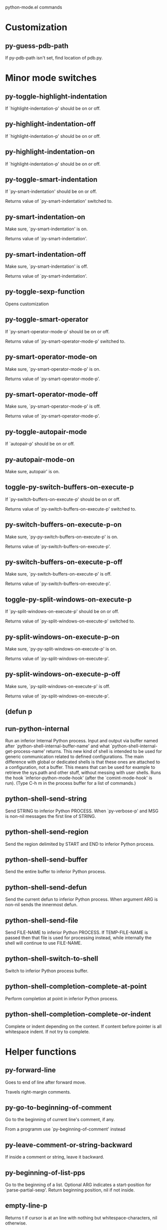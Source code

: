 python-mode.el commands

* Customization
** py-guess-pdb-path
   If py-pdb-path isn't set, find location of pdb.py. 
* Minor mode switches
** py-toggle-highlight-indentation
   If `highlight-indentation-p' should be on or off. 
** py-highlight-indentation-off
   If `highlight-indentation-p' should be on or off. 
** py-highlight-indentation-on
   If `highlight-indentation-p' should be on or off. 
** py-toggle-smart-indentation
   If `py-smart-indentation' should be on or off.

Returns value of `py-smart-indentation' switched to. 
** py-smart-indentation-on
   Make sure, `py-smart-indentation' is on.

Returns value of `py-smart-indentation'. 
** py-smart-indentation-off
   Make sure, `py-smart-indentation' is off.

Returns value of `py-smart-indentation'. 
** py-toggle-sexp-function
   Opens customization 
** py-toggle-smart-operator
   If `py-smart-operator-mode-p' should be on or off.

Returns value of `py-smart-operator-mode-p' switched to. 
** py-smart-operator-mode-on
   Make sure, `py-smart-operator-mode-p' is on.

Returns value of `py-smart-operator-mode-p'. 
** py-smart-operator-mode-off
   Make sure, `py-smart-operator-mode-p' is off.

Returns value of `py-smart-operator-mode-p'. 
** py-toggle-autopair-mode
   If `autopair-p' should be on or off. 
** py-autopair-mode-on
   Make sure, autopair' is on. 
** toggle-py-switch-buffers-on-execute-p
   If `py-switch-buffers-on-execute-p' should be on or off.

  Returns value of `py-switch-buffers-on-execute-p' switched to. 
** py-switch-buffers-on-execute-p-on
   Make sure, `py-py-switch-buffers-on-execute-p' is on.

Returns value of `py-switch-buffers-on-execute-p'. 
** py-switch-buffers-on-execute-p-off
   Make sure, `py-switch-buffers-on-execute-p' is off.

Returns value of `py-switch-buffers-on-execute-p'. 
** toggle-py-split-windows-on-execute-p
   If `py-split-windows-on-execute-p' should be on or off.

  Returns value of `py-split-windows-on-execute-p' switched to. 
** py-split-windows-on-execute-p-on
   Make sure, `py-py-split-windows-on-execute-p' is on.

Returns value of `py-split-windows-on-execute-p'. 
** py-split-windows-on-execute-p-off
   Make sure, `py-split-windows-on-execute-p' is off.

Returns value of `py-split-windows-on-execute-p'. 
** (defun p
   
** run-python-internal
   Run an inferior Internal Python process.
Input and output via buffer named after
`python-shell-internal-buffer-name' and what
`python-shell-internal-get-process-name' returns.  This new kind
of shell is intended to be used for generic communication related
to defined configurations.  The main difference with global or
dedicated shells is that these ones are attached to a
configuration, not a buffer.  This means that can be used for
example to retrieve the sys.path and other stuff, without messing
with user shells.  Runs the hook
`inferior-python-mode-hook' (after the `comint-mode-hook' is
run).  (Type C-h m in the process buffer for a list
of commands.)
** python-shell-send-string
   Send STRING to inferior Python PROCESS.
When `py-verbose-p' and MSG is non-nil messages the first line of STRING.
** python-shell-send-region
   Send the region delimited by START and END to inferior Python process.
** python-shell-send-buffer
   Send the entire buffer to inferior Python process.
** python-shell-send-defun
   Send the current defun to inferior Python process.
When argument ARG is non-nil sends the innermost defun.
** python-shell-send-file
   Send FILE-NAME to inferior Python PROCESS.
If TEMP-FILE-NAME is passed then that file is used for processing
instead, while internally the shell will continue to use
FILE-NAME.
** python-shell-switch-to-shell
   Switch to inferior Python process buffer.
** python-shell-completion-complete-at-point
   Perform completion at point in inferior Python process.
** python-shell-completion-complete-or-indent
   Complete or indent depending on the context.
If content before pointer is all whitespace indent.  If not try
to complete.
* Helper functions
** py-forward-line
   Goes to end of line after forward move.

Travels right-margin comments. 
** py-go-to-beginning-of-comment
   Go to the beginning of current line's comment, if any.

From a programm use `py-beginning-of-comment' instead 
** py-leave-comment-or-string-backward
   If inside a comment or string, leave it backward. 
** py-beginning-of-list-pps
   Go to the beginning of a list.
Optional ARG indicates a start-position for `parse-partial-sexp'.
Return beginning position, nil if not inside.
** empty-line-p
   Returns t if cursor is at an line with nothing but whitespace-characters, nil otherwise.
** py-count-lines
   Count lines in accessible part until current line.

See http://debbugs.gnu.org/cgi/bugreport.cgi?bug=7115
* GNU Emacs23 python.el stuff
** run-python
   Run an inferior Python process, input and output via buffer *Python*.

CMD is the Python command to run.  NOSHOW non-nil means don't
show the buffer automatically.

Interactively, a prefix arg means to prompt for the initial
Python command line (default is `python-command').

A new process is started if one isn't running attached to
`python-buffer', or if called from Lisp with non-nil arg NEW.
Otherwise, if a process is already running in `python-buffer',
switch to that buffer.

This command runs the hook `inferior-python-mode-hook' after
running `comint-mode-hook'.  Type C-h m in the
process buffer for a list of commands.

By default, Emacs inhibits the loading of Python modules from the
current working directory, for security reasons.  To disable this
behavior, change `py-remove-cwd-from-path' to nil.
** py-send-region
   Send the region to the inferior Python process.
** python-send-string
   Evaluate STRING in inferior Python process.
** py-switch-to-python
   Switch to the Python process buffer, maybe starting new process.

With prefix arg, position cursor at end of buffer.
** python-load-file
   Load a Python file FILE-NAME into the inferior Python process.
If the file has extension `.py' import or reload it as a module.
Treating it as a module keeps the global namespace clean, provides
function location information for debugging, and supports users of
module-qualified names.
** python-set-proc
   Set the default value of `python-buffer' to correspond to this buffer.
If the current buffer has a local value of `python-buffer', set the
default (global) value to that.  The associated Python process is
the one that gets input from M-x py-send-region et al when used
in a buffer that doesn't have a local value of `python-buffer'.
* Info-look
* Completion.
** python-find-imports
   Find top-level imports, updating `python-imports'.
** python-find-function
   Find source of definition of function NAME.
Interactively, prompt for name.
** py-insert-default-shebang
   Insert in buffer shebang of installed default Python. 
** py-electric-comment
   Insert a comment. If starting a comment, indent accordingly.

If a numeric argument ARG is provided, that many "#" are inserted
non-electrically.
With C-u "#" electric behavior is inhibited inside a string or comment.
** py-electric-colon
   Insert a colon and indent accordingly.

If a numeric argument ARG is provided, that many colons are inserted
non-electrically.

Electric behavior is inhibited inside a string or
comment or by universal prefix C-u.

Switched by `py-electric-colon-active-p', default is nil
See also `py-electric-colon-greedy-p' 
** py-electric-backspace
   Delete preceding character or level of indentation.

With ARG do that ARG times.
Returns column reached. 
** py-electric-delete
   Delete following character or levels of whitespace.

With ARG do that ARG times. 
** py-indent-line-outmost
   Indent the current line to the outmost reasonable indent.

With optional C-u an indent with length `py-indent-offset' is inserted unconditionally 
** py-indent-line
   Indent the current line according to Python rules.

When called interactivly with C-u, ignore dedenting rules for block closing statements
(e.g. return, raise, break, continue, pass)

An optional C-u followed by a numeric argument neither 1 nor 4 will switch off `py-smart-indentation' for this execution. This permits to correct allowed but unwanted indents.
Similar to `toggle-py-smart-indentation' resp. `py-smart-indentation-off' followed by TAB.

This function is normally used by `indent-line-function' resp.
TAB.
Returns current indentation 
** py-newline-and-indent
   Add a newline and indent to outmost reasonable indent.
When indent is set back manually, this is honoured in following lines. 
** py-newline-and-dedent
   Add a newline and indent to one level below current.
Returns column. 
** toggle-force-local-shell
   If locally indicated Python shell should be taken and
enforced upon sessions execute commands.

Toggles boolean `py-force-local-shell-p' along with `py-force-py-shell-name-p'
Returns value of `toggle-force-local-shell' switched to.

When on, kind of an option 'follow', local shell sets `py-shell-name', enforces its use afterwards.

See also commands
`py-force-local-shell-on'
`py-force-local-shell-off'
 
** py-force-local-shell-on
   Make sure, `py-py-force-local-shell-p' is on.

Returns value of `py-force-local-shell-p'.

Kind of an option 'follow', local shell sets `py-shell-name', enforces its use afterwards 
** py-force-local-shell-off
   Restore `py-shell-name' default value and `behaviour'. 
** toggle-force-py-shell-name-p
   If customized default `py-shell-name' should be enforced upon execution.

If `py-force-py-shell-name-p' should be on or off.
Returns value of `py-force-py-shell-name-p' switched to.

See also commands
force-py-shell-name-p-on
force-py-shell-name-p-off

Caveat: Completion might not work that way.

** force-py-shell-name-p-on
   Switches `py-force-py-shell-name-p' on.

Customized default `py-shell-name' will be enforced upon execution.
Returns value of `py-force-py-shell-name-p'.

Caveat: Completion might not work that way.

** force-py-shell-name-p-off
   Make sure, `py-force-py-shell-name-p' is off.

Function to use by executes will be guessed from environment.
Returns value of `py-force-py-shell-name-p'. 
** py-toggle-indent-tabs-mode
   Toggle `indent-tabs-mode'.

Returns value of `indent-tabs-mode' switched to. 
** py-indent-tabs-mode
   With positive ARG switch `indent-tabs-mode' on.

With negative ARG switch `indent-tabs-mode' off.
Returns value of `indent-tabs-mode' switched to. 
** py-indent-tabs-mode-on
   Switch `indent-tabs-mode' on. 
** py-indent-tabs-mode-off
   Switch `indent-tabs-mode' on. 
** py-guess-indent-offset
   Guess a value for, and change, `py-indent-offset'.

By default, make a buffer-local copy of `py-indent-offset' with the
new value.
With optional argument GLOBAL change the global value of `py-indent-offset'.

Returns `py-indent-offset'
** py-narrow-to-defun
   Make text outside current def or class invisible.

The defun visible is the one that contains point or follows point. 
* Shifting
** py-shift-left
   Dedent region according to `py-indent-offset' by COUNT times.

If no region is active, current line is dedented.
Returns indentation reached. 
** py-shift-right
   Indent region according to `py-indent-offset' by COUNT times.

If no region is active, current line is indented.
Returns indentation reached. 
** py-shift-paragraph-right
   Indent paragraph by COUNT spaces.

COUNT defaults to `py-indent-offset',
use [universal-argument] to specify a different value.

Returns outmost indentation reached. 
** py-shift-paragraph-left
   Dedent paragraph by COUNT spaces.

COUNT defaults to `py-indent-offset',
use [universal-argument] to specify a different value.

Returns outmost indentation reached. 
** py-shift-block-right
   Indent block by COUNT spaces.

COUNT defaults to `py-indent-offset',
use [universal-argument] to specify a different value.

Returns outmost indentation reached. 
** py-shift-block-left
   Dedent block by COUNT spaces.

COUNT defaults to `py-indent-offset',
use [universal-argument] to specify a different value.

Returns outmost indentation reached. 
** py-shift-clause-right
   Indent clause by COUNT spaces.

COUNT defaults to `py-indent-offset',
use [universal-argument] to specify a different value.

Returns outmost indentation reached. 
** py-shift-clause-left
   Dedent clause by COUNT spaces.

COUNT defaults to `py-indent-offset',
use [universal-argument] to specify a different value.

Returns outmost indentation reached. 
** py-shift-block-or-clause-right
   Indent block-or-clause by COUNT spaces.

COUNT defaults to `py-indent-offset',
use [universal-argument] to specify a different value.

Returns outmost indentation reached. 
** py-shift-block-or-clause-left
   Dedent block-or-clause by COUNT spaces.

COUNT defaults to `py-indent-offset',
use [universal-argument] to specify a different value.

Returns outmost indentation reached. 
** py-shift-def-right
   Indent def by COUNT spaces.

COUNT defaults to `py-indent-offset',
use [universal-argument] to specify a different value.

Returns outmost indentation reached. 
** py-shift-def-left
   Dedent def by COUNT spaces.

COUNT defaults to `py-indent-offset',
use [universal-argument] to specify a different value.

Returns outmost indentation reached. 
** py-shift-class-right
   Indent class by COUNT spaces.

COUNT defaults to `py-indent-offset',
use [universal-argument] to specify a different value.

Returns outmost indentation reached. 
** py-shift-class-left
   Dedent class by COUNT spaces.

COUNT defaults to `py-indent-offset',
use [universal-argument] to specify a different value.

Returns outmost indentation reached. 
** py-shift-def-or-class-right
   Indent def-or-class by COUNT spaces.

COUNT defaults to `py-indent-offset',
use [universal-argument] to specify a different value.

Returns outmost indentation reached. 
** py-shift-def-or-class-left
   Dedent def-or-class by COUNT spaces.

COUNT defaults to `py-indent-offset',
use [universal-argument] to specify a different value.

Returns outmost indentation reached. 
** py-shift-line-right
   Indent line by COUNT spaces.

COUNT defaults to `py-indent-offset',
use [universal-argument] to specify a different value.

Returns outmost indentation reached. 
** py-shift-line-left
   Dedent line by COUNT spaces.

COUNT defaults to `py-indent-offset',
use [universal-argument] to specify a different value.

Returns outmost indentation reached. 
** py-shift-statement-right
   Indent statement by COUNT spaces.

COUNT defaults to `py-indent-offset',
use [universal-argument] to specify a different value.

Returns outmost indentation reached. 
** py-shift-statement-left
   Dedent statement by COUNT spaces.

COUNT defaults to `py-indent-offset',
use [universal-argument] to specify a different value.

Returns outmost indentation reached. 
** py-indent-and-forward
   Indent current line according to mode, move one line forward. 
** py-indent-region
   Reindent a region of Python code.

With optional INDENT-OFFSET specify a different value than `py-indent-offset' at place.

Guesses the outmost reasonable indent
Returns and keeps relative position 
* Positions
** py-beginning-of-paragraph-position
   Returns beginning of paragraph position. 
** py-end-of-paragraph-position
   Returns end of paragraph position. 
** py-beginning-of-block-position
   Returns beginning of block position. 
** py-end-of-block-position
   Returns end of block position. 
** py-beginning-of-clause-position
   Returns beginning of clause position. 
** py-end-of-clause-position
   Returns end of clause position. 
** py-beginning-of-block-or-clause-position
   Returns beginning of block-or-clause position. 
** py-end-of-block-or-clause-position
   Returns end of block-or-clause position. 
** py-beginning-of-def-position
   Returns beginning of def position. 
** py-end-of-def-position
   Returns end of def position. 
** py-beginning-of-class-position
   Returns beginning of class position. 
** py-end-of-class-position
   Returns end of class position. 
** py-beginning-of-def-or-class-position
   Returns beginning of def-or-class position. 
** py-end-of-def-or-class-position
   Returns end of def-or-class position. 
** py-beginning-of-line-position
   Returns beginning of line position. 
** py-end-of-line-position
   Returns end of line position. 
** py-beginning-of-statement-position
   Returns beginning of statement position. 
** py-end-of-statement-position
   Returns end of statement position. 
** py-beginning-of-expression-position
   Returns beginning of expression position. 
** py-end-of-expression-position
   Returns end of expression position. 
** py-beginning-of-partial-expression-position
   Returns beginning of partial-expression position. 
** py-end-of-partial-expression-position
   Returns end of partial-expression position. 
* Bounds
** py-bounds-of-statement
   Returns bounds of statement at point.

With optional POSITION, a number, report bounds of statement at POSITION.
Returns a list, whose car is beg, cdr - end.
** py-bounds-of-block
   Returns bounds of block at point.

With optional POSITION, a number, report bounds of block at POSITION.
Returns a list, whose car is beg, cdr - end.
** py-bounds-of-clause
   Returns bounds of clause at point.

With optional POSITION, a number, report bounds of clause at POSITION.
Returns a list, whose car is beg, cdr - end.
** py-bounds-of-block-or-clause
   Returns bounds of block-or-clause at point.

With optional POSITION, a number, report bounds of block-or-clause at POSITION.
Returns a list, whose car is beg, cdr - end.
** py-bounds-of-def
   Returns bounds of def at point.

With optional POSITION, a number, report bounds of def at POSITION.
Returns a list, whose car is beg, cdr - end.
** py-bounds-of-class
   Returns bounds of class at point.

With optional POSITION, a number, report bounds of class at POSITION.
Returns a list, whose car is beg, cdr - end.
** py-bounds-of-region
   Returns bounds of region at point.

Returns a list, whose car is beg, cdr - end.
** py-bounds-of-buffer
   Returns bounds of buffer at point.

With optional POSITION, a number, report bounds of buffer at POSITION.
Returns a list, whose car is beg, cdr - end.
** py-bounds-of-expression
   Returns bounds of expression at point.

With optional POSITION, a number, report bounds of expression at POSITION.
Returns a list, whose car is beg, cdr - end.
** py-bounds-of-partial-expression
   Returns bounds of partial-expression at point.

With optional POSITION, a number, report bounds of partial-expression at POSITION.
Returns a list, whose car is beg, cdr - end.
* Declarations
** py-bounds-of-declarations
   Bounds of consecutive multitude of assigments resp. statements around point.

Indented same level, which don't open blocks.
Typically declarations resp. initialisations of variables following
a class or function definition.
See also py-bounds-of-statements 
** py-beginning-of-declarations
   Got to the beginning of assigments resp. statements in current level which don't open blocks.

** py-end-of-declarations
   Got to the end of assigments resp. statements in current level which don't open blocks. 
** py-declarations
   Copy and mark assigments resp. statements in current level which don't open blocks or start with a keyword.

See also `py-statements', which is more general, taking also simple statements starting with a keyword. 
** py-kill-declarations
   Delete variables declared in current level.

Store deleted variables in kill-ring 
* Statements
** py-bounds-of-statements
   Bounds of consecutive multitude of statements around point.

Indented same level, which don't open blocks. 
** py-beginning-of-statements
   Got to the beginning of statements in current level which don't open blocks. 
** py-end-of-statements
   Got to the end of statements in current level which don't open blocks. 
** py-statements
   Copy and mark simple statements in current level which don't open blocks.

More general than py-declarations, which would stop at keywords like a print-statement. 
** py-kill-statements
   Delete statements declared in current level.

Store deleted statements in kill-ring 
* Comments, Filling
** py-comment-region
   Like `comment-region' but uses double hash (`#') comment starter.
** py-fill-comment
   Fill the comment paragraph at point
** py-fill-paragraph
   `fill-paragraph-function'

commands py-fill-paragraph-SUFFIX
choose one of the following implemented styles:

DJANGO, ONETWO, PEP-257, PEP-257-NN, SYMMETRIC

Otherwise `py-fill-docstring-style' is used. Explanation:

DJANGO:

    """
    Process foo, return bar.
    """

    """
    Process foo, return bar.

    If processing fails throw ProcessingError.
    """

ONETWO:

    """Process foo, return bar."""

    """
    Process foo, return bar.

    If processing fails throw ProcessingError.

    """

PEP-257:

    """Process foo, return bar."""

    """Process foo, return bar.

    If processing fails throw ProcessingError.

    """

PEP-257-NN:

    """Process foo, return bar."""

    """Process foo, return bar.

    If processing fails throw ProcessingError.
    """

SYMMETRIC:

    """Process foo, return bar."""

    """
    Process foo, return bar.

    If processing fails throw ProcessingError.
    """

** py-fill-labelled-string
   Fill string or paragraph containing lines starting with label

See lp:1066489 
** py-fill-string
   String fill function for `py-fill-paragraph'.
JUSTIFY should be used (if applicable) as in `fill-paragraph'.
** py-fill-paren
   Paren fill function for `py-fill-paragraph'.

** py-fill-string-django
   Fill docstring according to Django's coding standards style.

    """
    Process foo, return bar.
    """

    """
    Process foo, return bar.

    If processing fails throw ProcessingError.
    """

See available styles at `py-fill-paragraph' or var `py-fill-docstring-style'

** py-fill-string-onetwo
   One newline and start and Two at end style.

    """Process foo, return bar."""

    """
    Process foo, return bar.

    If processing fails throw ProcessingError.

    """

See available styles at `py-fill-paragraph' or var `py-fill-docstring-style'

** py-fill-string-pep-257
   PEP-257 with 2 newlines at end of string.

    """Process foo, return bar."""

    """Process foo, return bar.

    If processing fails throw ProcessingError.

    """

See available styles at `py-fill-paragraph' or var `py-fill-docstring-style'

** py-fill-string-pep-257-nn
   PEP-257 with 1 newline at end of string.

    """Process foo, return bar."""

    """Process foo, return bar.

    If processing fails throw ProcessingError.
    """

See available styles at `py-fill-paragraph' or var `py-fill-docstring-style'

** py-fill-string-symmetric
   Symmetric style.

    """Process foo, return bar."""

    """
    Process foo, return bar.

    If processing fails throw ProcessingError.
    """

See available styles at `py-fill-paragraph' or var `py-fill-docstring-style'

** py-insert-super
   Insert a function "super()" from current environment.

As example given in Python v3.1 documentation » The Python Standard Library »

class C(B):
    def method(self, arg):
        super().method(arg) # This does the same thing as:
                               # super(C, self).method(arg)

Returns the string inserted. 
** py-nesting-level
   Accepts the output of `parse-partial-sexp'. 
** py-compute-indentation
   Compute Python indentation.

When HONOR-BLOCK-CLOSE-P is non-nil, statements such as `return',
`raise', `break', `continue', and `pass' force one level of dedenting.
** py-continuation-offset
   With numeric ARG different from 1 py-continuation-offset is set to that value; returns py-continuation-offset. 
** py-indentation-of-statement
   Returns the indenation of the statement at point. 
** py-list-beginning-position
   Return lists beginning position, nil if not inside.

Optional ARG indicates a start-position for `parse-partial-sexp'.
** py-end-of-list-position
   Return end position, nil if not inside.

Optional ARG indicates a start-position for `parse-partial-sexp'.
** py-in-triplequoted-string-p
   Returns character address of start tqs-string, nil if not inside. 
** py-in-string-p
   Returns character address of start of string, nil if not inside. 
** py-in-statement-p
   Returns list of beginning and end-position if inside.

Result is useful for booleans too: (when (py-in-statement-p)...)
will work.

* Beginning-of- p
* End-of- p
* Opens- p
** py-statement-opens-block-p
   Return position if the current statement opens a block
in stricter or wider sense.

For stricter sense specify regexp. 
** py-statement-opens-clause-p
   Return position if the current statement opens block or clause. 
** py-statement-opens-block-or-clause-p
   Return position if the current statement opens block or clause. 
** py-statement-opens-class-p
   Return `t' if the statement opens a functions or class definition, nil otherwise. 
** py-statement-opens-def-p
   Return `t' if the statement opens a functions or class definition, nil otherwise. 
** py-statement-opens-def-or-class-p
   Return `t' if the statement opens a functions or class definition, nil otherwise. 
** py-look-downward-for-clause
   If beginning of other clause exists downward in current block.

If succesful return position. 
** py-current-defun
   Go to the outermost method or class definition in current scope.

Python value for `add-log-current-defun-function'.
This tells add-log.el how to find the current function/method/variable.
Returns name of class or methods definition, if found, nil otherwise.

See customizable variables `py-current-defun-show' and `py-current-defun-delay'.
** py-sort-imports
   Sort multiline imports.

Put point inside the parentheses of a multiline import and hit
M-x py-sort-imports to sort the imports lexicographically
** py-which-function
   Return the name of the function or class, if curser is in, return nil otherwise. 
* Beg-end forms
** py-beginning-of-top-level
   Go to beginning of block until level of indentation is null.

Returns beginning of block if successful, nil otherwise

Referring python program structures see for example:
http://docs.python.org/reference/compound_stmts.html
** py-beginning-of-form-intern
   Go to beginning of FORM.

With INDENT, go to beginning one level above.
Whit IACT, print result in message buffer.

Returns beginning of FORM if successful, nil otherwise

Referring python program structures see for example:
http://docs.python.org/reference/compound_stmts.html
** py-beginning
   Go to beginning of compound statement or definition at point.

With C-u, go to beginning one level above.
Returns position if successful, nil otherwise

Referring python program structures see for example:
http://docs.python.org/reference/compound_stmts.html
** py-end
   Go to end of of compound statement or definition at point.

Returns position block if successful, nil otherwise

Referring python program structures see for example:
http://docs.python.org/reference/compound_stmts.html
** py-up
   Go to beginning one level above of compound statement or definition at point.

Referring python program structures see for example:
http://docs.python.org/reference/compound_stmts.html
** py-down
   Go to beginning one level below of compound statement or definition at point.

Returns position if successful, nil otherwise

Referring python program structures see for example:
http://docs.python.org/reference/compound_stmts.html
** py-beginning-of-block
   Go to beginning of block.

With C-u, go to beginning one level above.
Returns beginning of block if successful, nil otherwise

Referring python program structures see for example:
http://docs.python.org/reference/compound_stmts.html
** py-end-of-block
   Go to end of block.

Returns end of block if successful, nil otherwise

Referring python program structures see for example:
http://docs.python.org/reference/compound_stmts.html
** py-beginning-of-clause
   Go to beginning of clause.

With C-u, go to beginning one level above.
Returns beginning of clause if successful, nil otherwise

Referring python program structures see for example:
http://docs.python.org/reference/compound_stmts.html
** py-end-of-clause
   Go to end of clause.

Returns end of clause if successful, nil otherwise

Referring python program structures see for example:
http://docs.python.org/reference/compound_stmts.html
** py-beginning-of-block-or-clause
   Go to beginning of block-or-clause.

With C-u, go to beginning one level above.
Returns beginning of block-or-clause if successful, nil otherwise

Referring python program structures see for example:
http://docs.python.org/reference/compound_stmts.html
** py-end-of-block-or-clause
   Go to end of block-or-clause.

Returns end of block-or-clause if successful, nil otherwise

Referring python program structures see for example:
http://docs.python.org/reference/compound_stmts.html
** py-beginning-of-def
   Go to beginning of def.

With C-u, go to beginning one level above.
Returns beginning of def if successful, nil otherwise

When `py-mark-decorators' is non-nil, decorators are considered too.

Referring python program structures see for example:
http://docs.python.org/reference/compound_stmts.html
** py-end-of-def
   Go to end of def.

Returns end of def if successful, nil otherwise

With M-x universal argument or `py-mark-decorators' set to `t', decorators are marked too.

Referring python program structures see for example:
http://docs.python.org/reference/compound_stmts.html
** py-beginning-of-class
   Go to beginning of class.

With C-u, go to beginning one level above.
Returns beginning of class if successful, nil otherwise

When `py-mark-decorators' is non-nil, decorators are considered too.

Referring python program structures see for example:
http://docs.python.org/reference/compound_stmts.html
** py-end-of-class
   Go to end of class.

Returns end of class if successful, nil otherwise

With M-x universal argument or `py-mark-decorators' set to `t', decorators are marked too.

Referring python program structures see for example:
http://docs.python.org/reference/compound_stmts.html
** py-beginning-of-def-or-class
   Go to beginning of def-or-class.

With C-u, go to beginning one level above.
Returns beginning of def-or-class if successful, nil otherwise

When `py-mark-decorators' is non-nil, decorators are considered too.

Referring python program structures see for example:
http://docs.python.org/reference/compound_stmts.html
** py-end-of-def-or-class
   Go to end of def-or-class.

Returns end of def-or-class if successful, nil otherwise

With M-x universal argument or `py-mark-decorators' set to `t', decorators are marked too.

Referring python program structures see for example:
http://docs.python.org/reference/compound_stmts.html
** py-beginning-of-if-block
   Go to beginning of if-block.

With C-u, go to beginning one level above.
Returns beginning of if-block if successful, nil otherwise

Referring python program structures see for example:
http://docs.python.org/reference/compound_stmts.html
** py-end-of-if-block
   Go to end of if-block.

Returns end of if-block if successful, nil otherwise

Referring python program structures see for example:
http://docs.python.org/reference/compound_stmts.html
** py-beginning-of-try-block
   Go to beginning of try-block.

With C-u, go to beginning one level above.
Returns beginning of try-block if successful, nil otherwise

Referring python program structures see for example:
http://docs.python.org/reference/compound_stmts.html
** py-end-of-try-block
   Go to end of try-block.

Returns end of try-block if successful, nil otherwise

Referring python program structures see for example:
http://docs.python.org/reference/compound_stmts.html
** py-beginning-of-minor-block
   Go to beginning of minor-block.

With C-u, go to beginning one level above.
Returns beginning of minor-block if successful, nil otherwise

Referring python program structures see for example:
http://docs.python.org/reference/compound_stmts.html
** py-end-of-minor-block
   Go to end of minor-block.

Returns end of minor-block if successful, nil otherwise

Referring python program structures see for example:
http://docs.python.org/reference/compound_stmts.html
* Expression
** py-beginning-of-expression
   Go to the beginning of a compound python expression.

With numeric ARG do it that many times.

A a compound python expression might be concatenated by "." operator, thus composed by minor python expressions.

If already at the beginning or before a expression, go to next expression in buffer upwards

Expression here is conceived as the syntactical component of a statement in Python. See http://docs.python.org/reference
Operators however are left aside resp. limit py-expression designed for edit-purposes.

** py-end-of-expression
   Go to the end of a compound python expression.

With numeric ARG do it that many times.

A a compound python expression might be concatenated by "." operator, thus composed by minor python expressions.

Expression here is conceived as the syntactical component of a statement in Python. See http://docs.python.org/reference

Operators however are left aside resp. limit py-expression designed for edit-purposes. 
* Partial- or Minor Expression
** py-beginning-of-partial-expression
   Go to the beginning of a minor python expression.

With numeric ARG do it that many times.

"." operators delimit a minor expression on their level.
Expression here is conceived as the syntactical component of a statement in Python. See http://docs.python.org/reference
Operators however are left aside resp. limit py-expression designed for edit-purposes.

If already at the beginning or before a partial-expression, go to next partial-expression in buffer upwards 
** py-end-of-partial-expression
   Go to the end of a minor python expression.

With numeric ARG do it that many times.

"." operators delimit a minor expression on their level.
Expression here is conceived as the syntactical component of a statement in Python. See http://docs.python.org/reference
Operators however are left aside resp. limit py-expression designed for edit-purposes. 
* Line
** py-beginning-of-line
   Go to beginning-of-line, return position.

If already at beginning-of-line and not at BOB, go to beginning of previous line. 
** py-end-of-line
   Go to end-of-line, return position.

If already at end-of-line and not at EOB, go to end of next line. 
* Statement
** py-beginning-of-statement
   Go to the initial line of a simple statement.

For beginning of compound statement use py-beginning-of-block.
For beginning of clause py-beginning-of-clause.

Referring python program structures see for example:
http://docs.python.org/reference/compound_stmts.html

** py-end-of-statement
   Go to the last char of current statement.

To go just beyond the final line of the current statement, use `py-down-statement-bol'. 
** py-goto-statement-below
   Goto beginning of next statement. 
* Mark forms
** py-mark-paragraph
   Mark paragraph at point.

Returns beginning and end positions of marked area, a cons. 
** py-mark-block
   Mark block at point.

Returns beginning and end positions of marked area, a cons. 
** py-mark-clause
   Mark clause at point.

Returns beginning and end positions of marked area, a cons. 
** py-mark-block-or-clause
   Mark block-or-clause at point.

Returns beginning and end positions of marked area, a cons. 
** py-mark-def
   Mark def at point.

With M-x universal argument or `py-mark-decorators' set to `t', decorators are marked too.
Returns beginning and end positions of marked area, a cons. 
** py-mark-class
   Mark class at point.

With M-x universal argument or `py-mark-decorators' set to `t', decorators are marked too.
Returns beginning and end positions of marked area, a cons. 
** py-mark-def-or-class
   Mark def-or-class at point.

With M-x universal argument or `py-mark-decorators' set to `t', decorators are marked too.
Returns beginning and end positions of marked area, a cons. 
** py-mark-line
   Mark line at point.

Returns beginning and end positions of marked area, a cons. 
** py-mark-statement
   Mark statement at point.

Returns beginning and end positions of marked area, a cons. 
** py-mark-expression
   Mark expression at point.

Returns beginning and end positions of marked area, a cons. 
** py-mark-partial-expression
   Mark partial-expression at point.

Returns beginning and end positions of marked area, a cons. 
** py-beginning-of-decorator
   Go to the beginning of a decorator.

Returns position if succesful 
** py-end-of-decorator
   Go to the end of a decorator.

Returns position if succesful 
* Copying
** py-copy-expression
   Mark expression at point.

Returns beginning and end positions of marked area, a cons. 
** py-copy-partial-expression
   Mark partial-expression at point.

Returns beginning and end positions of marked area, a cons.

"." operators delimit a partial-expression expression on it's level, that's the difference to compound expressions.

Given the function below, `py-partial-expression'
called at pipe symbol would copy and return:

def usage():
    print """Usage: %s
    ....""" % (
        os.path.basename(sys.argv[0]))
------------|-------------------------
==> path

        os.path.basename(sys.argv[0]))
------------------|-------------------
==> basename(sys.argv[0]))

        os.path.basename(sys.argv[0]))
--------------------------|-----------
==> sys

        os.path.basename(sys.argv[0]))
------------------------------|-------
==> argv[0]

while `py-expression' would copy and return

(
        os.path.basename(sys.argv[0]))

;;

Also for existing commands a shorthand is defined:

(defalias 'py-statement 'py-copy-statement)
** py-copy-statement
   Mark statement at point.

Returns beginning and end positions of marked area, a cons. 
** py-copy-block
   Mark block at point.

Returns beginning and end positions of marked area, a cons. 
** py-copy-block-or-clause
   Mark block-or-clause at point.

Returns beginning and end positions of marked area, a cons. 
** py-copy-def
   Mark def at point.

With universal argument or `py-mark-decorators' set to `t' decorators are copied too.
Returns beginning and end positions of marked area, a cons.
** py-copy-def-or-class
   Mark def-or-class at point.

With universal argument or `py-mark-decorators' set to `t' decorators are copied too.
Returns beginning and end positions of marked area, a cons.
** py-copy-class
   Mark class at point.

With universal argument or `py-mark-decorators' set to `t' decorators are copied too.
Returns beginning and end positions of marked area, a cons.
** py-copy-clause
   Mark clause at point.
  Returns beginning and end positions of marked area, a cons. 
* Deleting
** py-kill-expression
   Delete expression at point.
  Stores data in kill ring. Might be yanked back using `C-y'. 
** py-kill-partial-expression
   Delete partial-expression at point.
  Stores data in kill ring. Might be yanked back using `C-y'.

"." operators delimit a partial-expression expression on it's level, that's the difference to compound expressions.
** py-kill-statement
   Delete statement at point.

Stores data in kill ring. Might be yanked back using `C-y'. 
** py-kill-block
   Delete block at point.

Stores data in kill ring. Might be yanked back using `C-y'. 
** py-kill-block-or-clause
   Delete block-or-clause at point.

Stores data in kill ring. Might be yanked back using `C-y'. 
** py-kill-def-or-class
   Delete def-or-class at point.

Stores data in kill ring. Might be yanked back using `C-y'. 
** py-kill-class
   Delete class at point.

Stores data in kill ring. Might be yanked back using `C-y'. 
** py-kill-def
   Delete def at point.

Stores data in kill ring. Might be yanked back using `C-y'. 
** py-kill-clause
   Delete clause at point.

Stores data in kill ring. Might be yanked back using `C-y'. 
* Beginning of line forms
** py-beginning-of-block-bol-p
   Returns position, if cursor is at the beginning of block, at beginning of line, nil otherwise. 
** py-beginning-of-block-bol
   Goto beginning of line where block starts.
  Returns position reached, if successful, nil otherwise.

See also `py-up-block': up from current definition to next beginning of block above. 
** py-end-of-block-bol
   Goto beginning of line following end of block.
  Returns position reached, if successful, nil otherwise.

See also `py-down-block': down from current definition to next beginning of block below. 
** py-mark-block-bol
   Mark block, take beginning of line positions.

Returns beginning and end positions of region, a cons. 
** py-copy-block-bol
   Delete block bol at point.

Stores data in kill ring. Might be yanked back using `C-y'. 
** py-kill-block-bol
   Delete block bol at point.

Stores data in kill ring. Might be yanked back using `C-y'. 
** py-delete-block-bol
   Delete block bol at point.

Don't store data in kill ring. 
** py-beginning-of-clause-bol-p
   Returns position, if cursor is at the beginning of clause, at beginning of line, nil otherwise. 
** py-beginning-of-clause-bol
   Goto beginning of line where clause starts.
  Returns position reached, if successful, nil otherwise.

See also `py-up-clause': up from current definition to next beginning of clause above. 
** py-end-of-clause-bol
   Goto beginning of line following end of clause.
  Returns position reached, if successful, nil otherwise.

See also `py-down-clause': down from current definition to next beginning of clause below. 
** py-mark-clause-bol
   Mark clause, take beginning of line positions.

Returns beginning and end positions of region, a cons. 
** py-copy-clause-bol
   Delete clause bol at point.

Stores data in kill ring. Might be yanked back using `C-y'. 
** py-kill-clause-bol
   Delete clause bol at point.

Stores data in kill ring. Might be yanked back using `C-y'. 
** py-delete-clause-bol
   Delete clause bol at point.

Don't store data in kill ring. 
** py-beginning-of-block-or-clause-bol-p
   Returns position, if cursor is at the beginning of block-or-clause, at beginning of line, nil otherwise. 
** py-beginning-of-block-or-clause-bol
   Goto beginning of line where block-or-clause starts.
  Returns position reached, if successful, nil otherwise.

See also `py-up-block-or-clause': up from current definition to next beginning of block-or-clause above. 
** py-end-of-block-or-clause-bol
   Goto beginning of line following end of block-or-clause.
  Returns position reached, if successful, nil otherwise.

See also `py-down-block-or-clause': down from current definition to next beginning of block-or-clause below. 
** py-mark-block-or-clause-bol
   Mark block-or-clause, take beginning of line positions.

Returns beginning and end positions of region, a cons. 
** py-copy-block-or-clause-bol
   Delete block-or-clause bol at point.

Stores data in kill ring. Might be yanked back using `C-y'. 
** py-kill-block-or-clause-bol
   Delete block-or-clause bol at point.

Stores data in kill ring. Might be yanked back using `C-y'. 
** py-delete-block-or-clause-bol
   Delete block-or-clause bol at point.

Don't store data in kill ring. 
** py-beginning-of-def-bol-p
   Returns position, if cursor is at the beginning of def, at beginning of line, nil otherwise. 
** py-beginning-of-def-bol
   Goto beginning of line where def starts.
  Returns position reached, if successful, nil otherwise.

See also `py-up-def': up from current definition to next beginning of def above. 
** py-end-of-def-bol
   Goto beginning of line following end of def.
  Returns position reached, if successful, nil otherwise.

See also `py-down-def': down from current definition to next beginning of def below. 
** py-mark-def-bol
   Mark def, take beginning of line positions.

With M-x universal argument or `py-mark-decorators' set to `t', decorators are marked too.
Returns beginning and end positions of region, a cons. 
** py-copy-def-bol
   Delete def bol at point.

Stores data in kill ring. Might be yanked back using `C-y'. 
** py-kill-def-bol
   Delete def bol at point.

Stores data in kill ring. Might be yanked back using `C-y'. 
** py-delete-def-bol
   Delete def bol at point.

Don't store data in kill ring. 
** py-beginning-of-class-bol-p
   Returns position, if cursor is at the beginning of class, at beginning of line, nil otherwise. 
** py-beginning-of-class-bol
   Goto beginning of line where class starts.
  Returns position reached, if successful, nil otherwise.

See also `py-up-class': up from current definition to next beginning of class above. 
** py-end-of-class-bol
   Goto beginning of line following end of class.
  Returns position reached, if successful, nil otherwise.

See also `py-down-class': down from current definition to next beginning of class below. 
** py-mark-class-bol
   Mark class, take beginning of line positions.

With M-x universal argument or `py-mark-decorators' set to `t', decorators are marked too.
Returns beginning and end positions of region, a cons. 
** py-copy-class-bol
   Delete class bol at point.

Stores data in kill ring. Might be yanked back using `C-y'. 
** py-kill-class-bol
   Delete class bol at point.

Stores data in kill ring. Might be yanked back using `C-y'. 
** py-delete-class-bol
   Delete class bol at point.

Don't store data in kill ring. 
** py-beginning-of-def-or-class-bol-p
   Returns position, if cursor is at the beginning of def-or-class, at beginning of line, nil otherwise. 
** py-beginning-of-def-or-class-bol
   Goto beginning of line where def-or-class starts.
  Returns position reached, if successful, nil otherwise.

See also `py-up-def-or-class': up from current definition to next beginning of def-or-class above. 
** py-end-of-def-or-class-bol
   Goto beginning of line following end of def-or-class.
  Returns position reached, if successful, nil otherwise.

See also `py-down-def-or-class': down from current definition to next beginning of def-or-class below. 
** py-mark-def-or-class-bol
   Mark def-or-class, take beginning of line positions.

With M-x universal argument or `py-mark-decorators' set to `t', decorators are marked too.
Returns beginning and end positions of region, a cons. 
** py-copy-def-or-class-bol
   Delete def-or-class bol at point.

Stores data in kill ring. Might be yanked back using `C-y'. 
** py-kill-def-or-class-bol
   Delete def-or-class bol at point.

Stores data in kill ring. Might be yanked back using `C-y'. 
** py-delete-def-or-class-bol
   Delete def-or-class bol at point.

Don't store data in kill ring. 
** py-beginning-of-statement-bol-p
   Returns position, if cursor is at the beginning of statement, at beginning of line, nil otherwise. 
** py-beginning-of-statement-bol
   Goto beginning of line where statement starts.
  Returns position reached, if successful, nil otherwise.

See also `py-up-statement': up from current definition to next beginning of statement above. 
** py-end-of-statement-bol
   Goto beginning of line following end of statement.
  Returns position reached, if successful, nil otherwise.

See also `py-down-statement': down from current definition to next beginning of statement below. 
** py-mark-statement-bol
   Mark statement, take beginning of line positions.

Returns beginning and end positions of region, a cons. 
** py-copy-statement-bol
   Delete statement bol at point.

Stores data in kill ring. Might be yanked back using `C-y'. 
** py-kill-statement-bol
   Delete statement bol at point.

Stores data in kill ring. Might be yanked back using `C-y'. 
** py-delete-statement-bol
   Delete statement bol at point.

Don't store data in kill ring. 
* Py up/down commands
** py-up-statement
   Go to the beginning of next statement upwards in buffer.

Return position if statement found, nil otherwise. 
** py-down-statement
   Go to the beginning of next statement downwards in buffer.

Return position if statement found, nil otherwise. 
** py-up-block
   Go to the beginning of next block upwards in buffer.

Return position if block found, nil otherwise. 
** py-up-minor-block
   Go to the beginning of next minor-block upwards in buffer.

Return position if minor-block found, nil otherwise. 
** py-up-clause
   Go to the beginning of next clause upwards in buffer.

Return position if clause found, nil otherwise. 
** py-up-block-or-clause
   Go to the beginning of next block-or-clause upwards in buffer.

Return position if block-or-clause found, nil otherwise. 
** py-up-def
   Go to the beginning of next def upwards in buffer.

Return position if def found, nil otherwise. 
** py-up-class
   Go to the beginning of next class upwards in buffer.

Return position if class found, nil otherwise. 
** py-up-def-or-class
   Go to the beginning of next def-or-class upwards in buffer.

Return position if def-or-class found, nil otherwise. 
** py-down-block
   Go to the beginning of next block below in buffer.

Return position if block found, nil otherwise. 
** py-down-minor-block
   Go to the beginning of next minor-block below in buffer.

Return position if minor-block found, nil otherwise. 
** py-down-clause
   Go to the beginning of next clause below in buffer.

Return position if clause found, nil otherwise. 
** py-down-block-or-clause
   Go to the beginning of next block-or-clause below in buffer.

Return position if block-or-clause found, nil otherwise. 
** py-down-def
   Go to the beginning of next def below in buffer.

Return position if def found, nil otherwise. 
** py-down-class
   Go to the beginning of next class below in buffer.

Return position if class found, nil otherwise. 
** py-down-def-or-class
   Go to the beginning of next def-or-class below in buffer.

Return position if def-or-class found, nil otherwise. 
** py-up-block-bol
   Go to the beginning of next block upwards in buffer.

Go to beginning of line.
Return position if block found, nil otherwise. 
** py-up-minor-block-bol
   Go to the beginning of next minor-block upwards in buffer.

Go to beginning of line.
Return position if minor-block found, nil otherwise. 
** py-up-clause-bol
   Go to the beginning of next clause upwards in buffer.

Go to beginning of line.
Return position if clause found, nil otherwise. 
** py-up-block-or-clause-bol
   Go to the beginning of next block-or-clause upwards in buffer.

Go to beginning of line.
Return position if block-or-clause found, nil otherwise. 
** py-up-def-bol
   Go to the beginning of next def upwards in buffer.

Go to beginning of line.
Return position if def found, nil otherwise. 
** py-up-class-bol
   Go to the beginning of next class upwards in buffer.

Go to beginning of line.
Return position if class found, nil otherwise. 
** py-up-def-or-class-bol
   Go to the beginning of next def-or-class upwards in buffer.

Go to beginning of line.
Return position if def-or-class found, nil otherwise. 
** py-down-block-bol
   Go to the beginning of next block below in buffer.

Go to beginning of line
Return position if block found, nil otherwise 
** py-down-minor-block-bol
   Go to the beginning of next minor-block below in buffer.

Go to beginning of line
Return position if minor-block found, nil otherwise 
** py-down-clause-bol
   Go to the beginning of next clause below in buffer.

Go to beginning of line
Return position if clause found, nil otherwise 
** py-down-block-or-clause-bol
   Go to the beginning of next block-or-clause below in buffer.

Go to beginning of line
Return position if block-or-clause found, nil otherwise 
** py-down-def-bol
   Go to the beginning of next def below in buffer.

Go to beginning of line
Return position if def found, nil otherwise 
** py-down-class-bol
   Go to the beginning of next class below in buffer.

Go to beginning of line
Return position if class found, nil otherwise 
** py-down-def-or-class-bol
   Go to the beginning of next def-or-class below in buffer.

Go to beginning of line
Return position if def-or-class found, nil otherwise 
** py-forward-into-nomenclature
   Move forward to end of a nomenclature section or word.

With C-u (programmatically, optional argument ARG), do it that many times.

A `nomenclature' is a fancy way of saying AWordWithMixedCaseNotUnderscores.
** py-backward-into-nomenclature
   Move backward to beginning of a nomenclature section or word.

With optional ARG, move that many times.  If ARG is negative, move
forward.

A `nomenclature' is a fancy way of saying AWordWithMixedCaseNotUnderscores.
** match-paren
   Go to the matching brace, bracket or parenthesis if on its counterpart.

Otherwise insert the character, the key is assigned to, here `%'.
With universal arg  insert a `%'. 
* Miscellany
** py-guess-default-python
   Defaults to "python", if guessing didn't succeed. 
** py-set-ipython-completion-command-string
   Set and return `ipython-completion-command-string'. 
** py-shell-dedicated
   Start an interactive Python interpreter in another window.

With optional C-u user is prompted by
`py-choose-shell' for command and options to pass to the Python
interpreter.

** py-shell
   Start an interactive Python interpreter in another window.

Interactively, C-u 4 prompts for a buffer.
C-u 2 prompts for `py-python-command-args'.
If `default-directory' is a remote file name, it is also prompted
to change if called with a prefix arg.

Returns py-shell's buffer-name.
Optional string PYSHELLNAME overrides default `py-shell-name'.
Optional symbol SWITCH ('switch/'noswitch) precedes `py-switch-buffers-on-execute-p'
When SEPCHAR is given, `py-shell' must not detect the file-separator.
BUFFER allows specifying a name, the Python process is connected to
When DONE is `t', `py-shell-manage-windows' is omitted

* Named shells
** python
   Start an Python interpreter.

Optional C-u prompts for options to pass to the Python interpreter. See `py-python-command-args'.
   Optional DEDICATED SWITCH are provided for use from programs. 
** ipython
   Start an IPython interpreter.

Optional C-u prompts for options to pass to the IPython interpreter. See `py-python-command-args'.
   Optional DEDICATED SWITCH are provided for use from programs. 
** python3
   Start an Python3 interpreter.

Optional C-u prompts for options to pass to the Python3 interpreter. See `py-python-command-args'.
   Optional DEDICATED SWITCH are provided for use from programs. 
** python2
   Start an Python2 interpreter.

Optional C-u prompts for options to pass to the Python2 interpreter. See `py-python-command-args'.
   Optional DEDICATED SWITCH are provided for use from programs. 
** python2\.7
   Start an Python2.7 interpreter.

Optional C-u prompts for options to pass to the Python2.7 interpreter. See `py-python-command-args'.
   Optional DEDICATED SWITCH are provided for use from programs. 
** jython
   Start an Jython interpreter.

Optional C-u prompts for options to pass to the Jython interpreter. See `py-python-command-args'.
   Optional DEDICATED SWITCH are provided for use from programs. 
** bpython
   Start an BPython interpreter.

Optional C-u prompts for options to pass to the Jython interpreter. See `py-python-command-args'.
   Optional DEDICATED SWITCH are provided for use from programs. 
** python3\.2
   Start an Python3.2 interpreter.

Optional C-u prompts for options to pass to the Python3.2 interpreter. See `py-python-command-args'.
   Optional DEDICATED SWITCH are provided for use from programs. 
** python3\.3
   Start an Python3.3 interpreter.

Optional C-u prompts for options to pass to the Python3.3 interpreter. See `py-python-command-args'.
   Optional DEDICATED SWITCH are provided for use from programs.

Command expects Python3.3 installed at your system. 
** python-dedicated
   Start an unique Python interpreter in another window.

Optional C-u prompts for options to pass to the Python interpreter. See `py-python-command-args'.
** ipython-dedicated
   Start an unique IPython interpreter in another window.

Optional C-u prompts for options to pass to the IPython interpreter. See `py-python-command-args'.
** python3-dedicated
   Start an unique Python3 interpreter in another window.

Optional C-u prompts for options to pass to the Python3 interpreter. See `py-python-command-args'.
** python2-dedicated
   Start an unique Python2 interpreter in another window.

Optional C-u prompts for options to pass to the Python2 interpreter. See `py-python-command-args'.
** python2\.7-dedicated
   Start an unique Python2.7 interpreter in another window.

Optional C-u prompts for options to pass to the Python2.7 interpreter. See `py-python-command-args'.
** jython-dedicated
   Start an unique Jython interpreter in another window.

Optional C-u prompts for options to pass to the Jython interpreter. See `py-python-command-args'.
** python3\.2-dedicated
   Start an unique Python3.2 interpreter in another window.

Optional C-u prompts for options to pass to the Python3.2 interpreter. See `py-python-command-args'.
** python-switch
   Switch to Python interpreter in another window.

Optional C-u prompts for options to pass to the Python interpreter. See `py-python-command-args'.
** ipython-switch
   Switch to IPython interpreter in another window.

Optional C-u prompts for options to pass to the IPython interpreter. See `py-python-command-args'.
** python3-switch
   Switch to Python3 interpreter in another window.

Optional C-u prompts for options to pass to the Python3 interpreter. See `py-python-command-args'.
** python2-switch
   Switch to Python2 interpreter in another window.

Optional C-u prompts for options to pass to the Python2 interpreter. See `py-python-command-args'.
** python2\.7-switch
   Switch to Python2.7 interpreter in another window.

Optional C-u prompts for options to pass to the Python2.7 interpreter. See `py-python-command-args'.
** jython-switch
   Switch to Jython interpreter in another window.

Optional C-u prompts for options to pass to the Jython interpreter. See `py-python-command-args'.
** python3\.2-switch
   Switch to Python3.2 interpreter in another window.

Optional C-u prompts for options to pass to the Python3.2 interpreter. See `py-python-command-args'.
** python-no-switch
   Open an Python interpreter in another window, but do not switch to it.

Optional C-u prompts for options to pass to the Python interpreter. See `py-python-command-args'.
** ipython-no-switch
   Open an IPython interpreter in another window, but do not switch to it.

Optional C-u prompts for options to pass to the IPython interpreter. See `py-python-command-args'.
** python3-no-switch
   Open an Python3 interpreter in another window, but do not switch to it.

Optional C-u prompts for options to pass to the Python3 interpreter. See `py-python-command-args'.
** python2-no-switch
   Open an Python2 interpreter in another window, but do not switch to it.

Optional C-u prompts for options to pass to the Python2 interpreter. See `py-python-command-args'.
** python2\.7-no-switch
   Open an Python2.7 interpreter in another window, but do not switch to it.

Optional C-u prompts for options to pass to the Python2.7 interpreter. See `py-python-command-args'.
** jython-no-switch
   Open an Jython interpreter in another window, but do not switch to it.

Optional C-u prompts for options to pass to the Jython interpreter. See `py-python-command-args'.
** python3\.2-no-switch
   Open an Python3.2 interpreter in another window, but do not switch to it.

Optional C-u prompts for options to pass to the Python3.2 interpreter. See `py-python-command-args'.
** python-switch-dedicated
   Switch to an unique Python interpreter in another window.

Optional C-u prompts for options to pass to the Python interpreter. See `py-python-command-args'.
** ipython-switch-dedicated
   Switch to an unique IPython interpreter in another window.

Optional C-u prompts for options to pass to the IPython interpreter. See `py-python-command-args'.
** python3-switch-dedicated
   Switch to an unique Python3 interpreter in another window.

Optional C-u prompts for options to pass to the Python3 interpreter. See `py-python-command-args'.
** python2-switch-dedicated
   Switch to an unique Python2 interpreter in another window.

Optional C-u prompts for options to pass to the Python2 interpreter. See `py-python-command-args'.
** python2\.7-switch-dedicated
   Switch to an unique Python2.7 interpreter in another window.

Optional C-u prompts for options to pass to the Python2.7 interpreter. See `py-python-command-args'.
** jython-switch-dedicated
   Switch to an unique Jython interpreter in another window.

Optional C-u prompts for options to pass to the Jython interpreter. See `py-python-command-args'.
** python3\.2-switch-dedicated
   Switch to an unique Python3.2 interpreter in another window.

Optional C-u prompts for options to pass to the Python3.2 interpreter. See `py-python-command-args'.
** py-which-execute-file-command
   Return the command appropriate to Python version.

Per default it's "(format "execfile(r'%s') # PYTHON-MODE\n" filename)" for Python 2 series.
** py-execute-region-no-switch
   Send the region to a Python interpreter.

Ignores setting of `py-switch-buffers-on-execute-p', buffer with region stays current.
 
** py-execute-region-switch
   Send the region to a Python interpreter.

Ignores setting of `py-switch-buffers-on-execute-p', output-buffer will being switched to.

** py-execute-region
   Send the region to a Python interpreter.

When called with C-u, execution through `default-value' of `py-shell-name' is forced.
When called with C-u followed by a number different from 4 and 1, user is prompted to specify a shell. This might be the name of a system-wide shell or include the path to a virtual environment.

When called from a programm, it accepts a string specifying a shell which will be forced upon execute as argument.

Optional arguments DEDICATED (boolean) and SWITCH (symbols 'noswitch/'switch)

** py-execute-region-default
   Send the region to the systems default Python interpreter.
See also `py-execute-region'. 
** py-execute-region-dedicated
   Get the region processed by an unique Python interpreter.

When called with C-u, execution through `default-value' of `py-shell-name' is forced.
When called with C-u followed by a number different from 4 and 1, user is prompted to specify a shell. This might be the name of a system-wide shell or include the path to a virtual environment.

When called from a programm, it accepts a string specifying a shell which will be forced upon execute as argument. 
** py-execute-region-default-dedicated
   Send the region to an unique shell of systems default Python. 
** py-execute-string
   Send the argument STRING to a Python interpreter.

See also `py-execute-region'. 
** py-execute-string-dedicated
   Send the argument STRING to an unique Python interpreter.

See also `py-execute-region'. 
** py-fetch-py-master-file
   Lookup if a `py-master-file' is specified.

See also doku of variable `py-master-file' 
** py-execute-import-or-reload
   Import the current buffer's file in a Python interpreter.

If the file has already been imported, then do reload instead to get
the latest version.

If the file's name does not end in ".py", then do execfile instead.

If the current buffer is not visiting a file, do `py-execute-buffer'
instead.

If the file local variable `py-master-file' is non-nil, import or
reload the named file instead of the buffer's file.  The file may be
saved based on the value of `py-execute-import-or-reload-save-p'.

See also `M-x py-execute-region'.

This may be preferable to `M-x py-execute-buffer' because:

 - Definitions stay in their module rather than appearing at top
   level, where they would clutter the global namespace and not affect
   uses of qualified names (MODULE.NAME).

 - The Python debugger gets line number information about the functions.
** py-execute-buffer-dedicated
   Send the contents of the buffer to a unique Python interpreter.

If the file local variable `py-master-file' is non-nil, execute the
named file instead of the buffer's file.

If a clipping restriction is in effect, only the accessible portion of the buffer is sent. A trailing newline will be supplied if needed.

With C-u user is prompted to specify another then default shell.
See also `M-x py-execute-region'. 
** py-execute-buffer-switch
   Send the contents of the buffer to a Python interpreter and switches to output.

If the file local variable `py-master-file' is non-nil, execute the
named file instead of the buffer's file.
If there is a *Python* process buffer, it is used.
If a clipping restriction is in effect, only the accessible portion of the buffer is sent. A trailing newline will be supplied if needed.

With C-u user is prompted to specify another then default shell.
See also `M-x py-execute-region'. 
** py-execute-buffer-dedicated-switch
   Send the contents of the buffer to an unique Python interpreter.

Ignores setting of `py-switch-buffers-on-execute-p'.
If the file local variable `py-master-file' is non-nil, execute the
named file instead of the buffer's file.

If a clipping restriction is in effect, only the accessible portion of the buffer is sent. A trailing newline will be supplied if needed.

With C-u user is prompted to specify another then default shell.
See also `M-x py-execute-region'. 
** py-execute-buffer
   Send the contents of the buffer to a Python interpreter.

When called with C-u, execution through `default-value' of `py-shell-name' is forced.
When called with C-u followed by a number different from 4 and 1, user is prompted to specify a shell. This might be the name of a system-wide shell or include the path to a virtual environment.

If the file local variable `py-master-file' is non-nil, execute the
named file instead of the buffer's file.

When called from a programm, it accepts a string specifying a shell which will be forced upon execute as argument.

When called from a programm, it accepts a string specifying a shell which will be forced upon execute as argument.

Optional arguments DEDICATED (boolean) and SWITCH (symbols 'noswitch/'switch) 
** py-execute-buffer-no-switch
   Send the contents of the buffer to a Python interpreter but don't switch to output.

If the file local variable `py-master-file' is non-nil, execute the
named file instead of the buffer's file.
If there is a *Python* process buffer, it is used.
If a clipping restriction is in effect, only the accessible portion of the buffer is sent. A trailing newline will be supplied if needed.

With C-u user is prompted to specify another then default shell.
See also `M-x py-execute-region'. 
** py-execute-defun
   Send the current defun (class or method) to the inferior Python process.
** py-process-file
   Process "python filename".

Optional OUTPUT-BUFFER and ERROR-BUFFER might be given. 
** py-exec-execfile-region
   Execute the region in a Python interpreter. 
** py-exec-execfile
   Process "python filename",
Optional OUTPUT-BUFFER and ERROR-BUFFER might be given.')

** py-execute-line
   Send current line from beginning of indent to Python interpreter. 
** py-execute-file
   When called interactively, user is prompted for filename. 
* Execute file 
** py-execute-file-python
   Send file to a Python interpreter.
** py-execute-file-python-switch
   Send file to a Python interpreter.
Ignores default of `py-shell-switch-buffers-on-execute-p', uses it with value "non-nil"
** py-execute-file-python-noswitch
   Send file to a Python interpreter.
Ignores default of `py-shell-switch-buffers-on-execute-p', uses it with value "nil"
** py-execute-file-python-dedicated
   Send file to a Python interpreter.

Uses a dedicated shell.
** py-execute-file-python-dedicated-switch
   Send file to a Python interpreter.

Uses a dedicated shell.
Ignores default of `py-shell-switch-buffers-on-execute-p', uses it with value "non-nil"
** py-execute-file-ipython
   Send file to a Ipython interpreter.
** py-execute-file-ipython-switch
   Send file to a Ipython interpreter.
Ignores default of `py-shell-switch-buffers-on-execute-p', uses it with value "non-nil"
** py-execute-file-ipython-noswitch
   Send file to a Ipython interpreter.
Ignores default of `py-shell-switch-buffers-on-execute-p', uses it with value "nil"
** py-execute-file-ipython-dedicated
   Send file to a Ipython interpreter.

Uses a dedicated shell.
** py-execute-file-ipython-dedicated-switch
   Send file to a Ipython interpreter.

Uses a dedicated shell.
Ignores default of `py-shell-switch-buffers-on-execute-p', uses it with value "non-nil"
** py-execute-file-python3
   Send file to a Python3 interpreter.
** py-execute-file-python3-switch
   Send file to a Python3 interpreter.
Ignores default of `py-shell-switch-buffers-on-execute-p', uses it with value "non-nil"
** py-execute-file-python3-noswitch
   Send file to a Python3 interpreter.
Ignores default of `py-shell-switch-buffers-on-execute-p', uses it with value "nil"
** py-execute-file-python3-dedicated
   Send file to a Python3 interpreter.

Uses a dedicated shell.
** py-execute-file-python3-dedicated-switch
   Send file to a Python3 interpreter.

Uses a dedicated shell.
Ignores default of `py-shell-switch-buffers-on-execute-p', uses it with value "non-nil"
** py-execute-file-python2
   Send file to a Python2 interpreter.
** py-execute-file-python2-switch
   Send file to a Python2 interpreter.
Ignores default of `py-shell-switch-buffers-on-execute-p', uses it with value "non-nil"
** py-execute-file-python2-noswitch
   Send file to a Python2 interpreter.
Ignores default of `py-shell-switch-buffers-on-execute-p', uses it with value "nil"
** py-execute-file-python2-dedicated
   Send file to a Python2 interpreter.

Uses a dedicated shell.
** py-execute-file-python2-dedicated-switch
   Send file to a Python2 interpreter.

Uses a dedicated shell.
Ignores default of `py-shell-switch-buffers-on-execute-p', uses it with value "non-nil"
** py-execute-file-python2\.7
   Send file to a Python2.7 interpreter.
** py-execute-file-python2\.7-switch
   Send file to a Python2.7 interpreter.
Ignores default of `py-shell-switch-buffers-on-execute-p', uses it with value "non-nil"
** py-execute-file-python2\.7-noswitch
   Send file to a Python2.7 interpreter.
Ignores default of `py-shell-switch-buffers-on-execute-p', uses it with value "nil"
** py-execute-file-python2\.7-dedicated
   Send file to a Python2.7 interpreter.

Uses a dedicated shell.
** py-execute-file-python2\.7-dedicated-switch
   Send file to a Python2.7 interpreter.

Uses a dedicated shell.
Ignores default of `py-shell-switch-buffers-on-execute-p', uses it with value "non-nil"
** py-execute-file-jython
   Send file to a Jython interpreter.
** py-execute-file-jython-switch
   Send file to a Jython interpreter.
Ignores default of `py-shell-switch-buffers-on-execute-p', uses it with value "non-nil"
** py-execute-file-jython-noswitch
   Send file to a Jython interpreter.
Ignores default of `py-shell-switch-buffers-on-execute-p', uses it with value "nil"
** py-execute-file-jython-dedicated
   Send file to a Jython interpreter.

Uses a dedicated shell.
** py-execute-file-jython-dedicated-switch
   Send file to a Jython interpreter.

Uses a dedicated shell.
Ignores default of `py-shell-switch-buffers-on-execute-p', uses it with value "non-nil"
** py-execute-file-python3\.2
   Send file to a Python3.2 interpreter.
** py-execute-file-python3\.2-switch
   Send file to a Python3.2 interpreter.
Ignores default of `py-shell-switch-buffers-on-execute-p', uses it with value "non-nil"
** py-execute-file-python3\.2-noswitch
   Send file to a Python3.2 interpreter.
Ignores default of `py-shell-switch-buffers-on-execute-p', uses it with value "nil"
** py-execute-file-python3\.2-dedicated
   Send file to a Python3.2 interpreter.

Uses a dedicated shell.
** py-execute-file-python3\.2-dedicated-switch
   Send file to a Python3.2 interpreter.

Uses a dedicated shell.
Ignores default of `py-shell-switch-buffers-on-execute-p', uses it with value "non-nil"
** py-execute-file-python3\.3
   Send file to a Python3.3 interpreter.
** py-execute-file-python3\.3-switch
   Send file to a Python3.3 interpreter.
Ignores default of `py-shell-switch-buffers-on-execute-p', uses it with value "non-nil"
** py-execute-file-python3\.3-noswitch
   Send file to a Python3.3 interpreter.
Ignores default of `py-shell-switch-buffers-on-execute-p', uses it with value "nil"
** py-execute-file-python3\.3-dedicated
   Send file to a Python3.3 interpreter.

Uses a dedicated shell.
** py-execute-file-python3\.3-dedicated-switch
   Send file to a Python3.3 interpreter.

Uses a dedicated shell.
Ignores default of `py-shell-switch-buffers-on-execute-p', uses it with value "non-nil"
** py-execute-file-bpython
   Send file to a Bpython interpreter.
** py-execute-file-bpython-switch
   Send file to a Bpython interpreter.
Ignores default of `py-shell-switch-buffers-on-execute-p', uses it with value "non-nil"
** py-execute-file-bpython-noswitch
   Send file to a Bpython interpreter.
Ignores default of `py-shell-switch-buffers-on-execute-p', uses it with value "nil"
** py-execute-file-bpython-dedicated
   Send file to a Bpython interpreter.

Uses a dedicated shell.
** py-execute-file-bpython-dedicated-switch
   Send file to a Bpython interpreter.

Uses a dedicated shell.
Ignores default of `py-shell-switch-buffers-on-execute-p', uses it with value "non-nil"
** py-down-exception
   Go to the next line down in the traceback.

With C-u (programmatically, optional argument
BOTTOM), jump to the bottom (innermost) exception in the exception
stack.
** py-up-exception
   Go to the previous line up in the traceback.

With C-u (programmatically, optional argument TOP)
jump to the top (outermost) exception in the exception stack.
** py-output-buffer-filter
   Clear output buffer from py-shell-input prompt etc. 
** py-send-string
   Evaluate STRING in inferior Python process.
* Pdbtrack
** py-pdbtrack-toggle-stack-tracking
   Set variable `py-pdbtrack-do-tracking-p'. 
** turn-on-pdbtrack
   
** turn-off-pdbtrack
   
* python-components-help.el
** py-fetch-docu
   Lookup in current buffer for the doku for the symbol at point.

Useful for newly defined symbol, not known to python yet. 
** py-find-imports
   Find top-level imports, updating `python-imports'.

Returns python-imports
** py-eldoc-function
   Print help on symbol at point. 
** py-describe-symbol
   Print help on symbol at point.

If symbol is defined in current buffer, jump to it's definition
Optional C-u used for debugging, will prevent deletion of temp file. 
* Documentation
** py-describe-mode
   Dump long form of `python-mode' docs.
** py-find-definition
   Find source of definition of function NAME.

Interactively, prompt for name.

Search in current buffer first. 
** py-update-imports
   Returns `python-imports'.

Imports done are displayed in message buffer. 
* python-components-extensions.el
** py-indent-forward-line
   Indent and move one line forward to next indentation.
Returns column of line reached.

If `py-kill-empty-line' is non-nil, delete an empty line.
When closing a form, use py-close-block et al, which will move and indent likewise.
With M-x universal argument just indent.

** py-dedent-forward-line
   Dedent line and move one line forward. 
** py-dedent
   Dedent line according to `py-indent-offset'.

With arg, do it that many times.
If point is between indent levels, dedent to next level.
Return indentation reached, if dedent done, nil otherwise.

Affected by `py-dedent-keep-relative-column'. 
** py-close-def
   Set indent level to that of beginning of function definition.

If final line isn't empty and `py-close-block-provides-newline' non-nil, insert a newline. 
** py-close-class
   Set indent level to that of beginning of class definition.

If final line isn't empty and `py-close-block-provides-newline' non-nil, insert a newline. 
** py-close-clause
   Set indent level to that of beginning of clause definition.

If final line isn't empty and `py-close-block-provides-newline' non-nil, insert a newline. 
** py-close-block
   Set indent level to that of beginning of block definition.

If final line isn't empty and `py-close-block-provides-newline' non-nil, insert a newline. 
** py-class-at-point
   Return class definition as string.

With interactive call, send it to the message buffer too. 
** py-line-at-point
   Return line as string.
  With interactive call, send it to the message buffer too. 
** py-looking-at-keywords-p
   If looking at a python keyword. Returns t or nil. 
** py-match-paren-mode
   py-match-paren-mode nil oder t
** py-match-paren
   Goto to the opening or closing of block before or after point.

With arg, do it that many times.
 Closes unclosed block if jumping from beginning. 
* from string-strip.el --- Strip CHARS from STRING
** (defun s
   
** py-printform-insert
   Inserts a print statement out of current `(car kill-ring)' by default, inserts ARG instead if delivered. 
** py-documentation
   Launch PyDOC on the Word at Point
** eva
   Put "eval(...)" forms around strings at point. 
** pst-here
   Kill previous "pdb.set_trace()" and insert it at point. 
** py-line-to-printform-python2
   Transforms the item on current in a print statement. 
* python-components-imenu.el
** py-switch-imenu-index-function
   Switch between series 5. index machine `py-imenu-create-index' and `py-imenu-create-index-new', which also lists modules variables 
* python-components-completion.el
** py-choose-shell-by-path
   Select Python executable according to version desplayed in path, current buffer-file is selected from.

Returns versioned string, nil if nothing appropriate found 
** py-choose-shell-by-shebang
   Choose shell by looking at #! on the first line.

Returns the specified Python resp. Jython shell command name. 
** py-which-python
   Returns version of Python of current environment, a number. 
** py-python-current-environment
   Returns path of current Python installation. 
** py-switch-shell
   Toggles between the interpreter customized in `py-shell-toggle-1' resp. `py-shell-toggle-2'. Was hard-coded CPython and Jython in earlier versions, now starts with Python2 and Python3 by default.

ARG might be a python-version string to set to.

C-u `py-toggle-shell' prompts to specify a reachable Python command.
C-u followed by numerical arg 2 or 3, `py-toggle-shell' opens a respective Python shell.
C-u followed by numerical arg 5 opens a Jython shell.

Should you need more shells to select, extend this command by adding inside the first cond:

                    ((eq NUMBER (prefix-numeric-value arg))
                     "MY-PATH-TO-SHELL")

** py-choose-shell
   Return an appropriate executable as a string.

Returns nil, if no executable found.

This does the following:
 - look for an interpreter with `py-choose-shell-by-shebang'
 - examine imports using `py-choose-shell-by-import'
 - look if Path/To/File indicates a Python version
 - if not successful, return default value of `py-shell-name'

When interactivly called, messages the shell name, Emacs would in the given circtumstances.

With C-u 4 is called `py-switch-shell' see docu there.

* Split-Windows-On-Execute
** py-toggle-split-windows-on-execute
   If `py-split-windows-on-execute-p' should be on or off.

  Returns value of `py-split-windows-on-execute-p' switched to. 
** py-split-windows-on-execute-on
   Make sure, `py-split-windows-on-execute-p' is on.

Returns value of `py-split-windows-on-execute-p'. 
** py-split-windows-on-execute-off
   Make sure, `py-split-windows-on-execute-p' is off.

Returns value of `py-split-windows-on-execute-p'. 
* Flymake
** clear-flymake-allowed-file-name-masks
   Remove entries with SUFFIX from `flymake-allowed-file-name-masks'.

Default is "\.py\'" 
** pylint-flymake-mode
   Toggle `pylint' `flymake-mode'. 
** pyflakes-flymake-mode
   Toggle `pyflakes' `flymake-mode'. 
** pychecker-flymake-mode
   Toggle `pychecker' `flymake-mode'. 
** pep8-flymake-mode
   Toggle `pep8' `flymake-mode'. 
** pyflakespep8-flymake-mode
   Toggle `pyflakespep8' `flymake-mode'.

Joint call to pyflakes and pep8 as proposed by

Keegan Carruthers-Smith


* Shell-Switch-Buffers-On-Execute forms
** py-toggle-shell-switch-buffers-on-execute
   If `py-switch-buffers-on-execute-p' should be on or off.

  Returns value of `py-switch-buffers-on-execute-p' switched to. 
** py-shell-switch-buffers-on-execute-on
   Make sure, `py-switch-buffers-on-execute-p' is on.

Returns value of `py-switch-buffers-on-execute-p'. 
** py-shell-switch-buffers-on-execute-off
   Make sure, `py-switch-buffers-on-execute-p' is off.

Returns value of `py-switch-buffers-on-execute-p'. 
** py-install-directory-check
   Do some sanity check for `py-install-directory'.

Returns `t' if successful. 
** py-guess-py-install-directory
   Takes value of user directory aka $HOME
if `(locate-library "python-mode")' is not succesful.

Used only, if `py-install-directory' is empty. 
** py-set-load-path
   Include needed subdirs of python-mode directory. 
* Abbrevs
** py-edit-abbrevs
   Jumps to `python-mode-abbrev-table' in a buffer containing lists of abbrev definitions.
You can edit them and type C-c C-c to redefine abbrevs
according to your editing.
Buffer contains a header line for each abbrev table,
 which is the abbrev table name in parentheses.
This is followed by one line per abbrev in that table:
NAME   USECOUNT   EXPANSION   HOOK
where NAME and EXPANSION are strings with quotes,
USECOUNT is an integer, and HOOK is any valid function
or may be omitted (it is usually omitted).  
** py-add-abbrev
   Defines python-mode specific abbrev for last expressions before point.
Argument is how many `py-partial-expression's form the expansion; or zero means the region is the expansion.

Reads the abbreviation in the minibuffer; with numeric arg it displays a proposal for an abbrev.
Proposal is composed from the initial character(s) of the
expansion.

Don't use this function in a Lisp program; use `define-abbrev' instead.
** py-def-or-class-beginning-position
   Returns beginning position of function or class definition. 
** py-def-or-class-end-position
   Returns end position of function or class definition. 
** py-statement-beginning-position
   Returns beginning position of statement. 
** py-statement-end-position
   Returns end position of statement. 
** py-current-indentation
   Returns beginning position of code in line. 
** py-python-version
   Returns versions number of a Python EXECUTABLE, string.

If no EXECUTABLE given, `py-shell-name' is used.
Interactively output of `--version' is displayed. 
** py-version
   Echo the current version of `python-mode' in the minibuffer.
** py-install-search-local
   
** py-install-local-shells
   Builds Python-shell commands from executable found in LOCAL.

If LOCAL is empty, shell-command `find' searches beneath current directory.
Eval resulting buffer to install it, see customizable `py-extensions'. 
* Utility stuff
** py-send-region-and-go
   Send the region to the inferior Python process.

Then switch to the process buffer.
** py-load-file
   Load a Python file FILE-NAME into the inferior Python process.

If the file has extension `.py' import or reload it as a module.
Treating it as a module keeps the global namespace clean, provides
function location information for debugging, and supports users of
module-qualified names.
* Completion
** py-completion-at-point
   An alternative completion, similar the way python.el does it. 
** py-script-complete
   
** py-python-script-complete
   Complete word before point, if any.

When `py-no-completion-calls-dabbrev-expand-p' is non-nil, try dabbrev-expand. Otherwise, when `py-indent-no-completion-p' is non-nil, call `tab-to-tab-stop'. 
** py-python2-shell-complete
   
** py-python3-shell-complete
   Complete word before point, if any. Otherwise insert TAB. 
** py-shell-complete
   Complete word before point, if any. Otherwise insert TAB. 
* IPython Shell Complete
** ipython-complete
   Complete the python symbol before point.

If no completion available, insert a TAB.
Returns the completed symbol, a string, if successful, nil otherwise. 
** ipython-complete-py-shell-name
   Complete the python symbol before point.

If no completion available, insert a TAB.
Returns the completed symbol, a string, if successful, nil otherwise.

Bug: if no IPython-shell is running, fails first time due to header returned, which messes up the result. Please repeat once then. 
* Checker
** py-pep8-run
   *Run pep8, check formatting (default on the file currently visited).

** py-pep8-help
   Display pep8 command line help messages. 
** py-pylint-run
   *Run pylint (default on the file currently visited).

For help see M-x pylint-help resp. M-x pylint-long-help.
Home-page: http://www.logilab.org/project/pylint 
** py-pylint-help
   Display Pylint command line help messages.

Let's have this until more Emacs-like help is prepared 
** py-pylint-doku
   Display Pylint Documentation.

Calls `pylint --full-documentation'
** py-pyflakes-run
   *Run pyflakes (default on the file currently visited).

For help see M-x pyflakes-help resp. M-x pyflakes-long-help.
Home-page: http://www.logilab.org/project/pyflakes 
** py-pyflakes-help
   Display Pyflakes command line help messages.

Let's have this until more Emacs-like help is prepared 
** py-pyflakespep8-run
   *Run pyflakespep8, check formatting (default on the file currently visited).

** py-pyflakespep8-help
   Display pyflakespep8 command line help messages. 
** py-pychecker-run
   *Run pychecker (default on the file currently visited).
* Skeletons
* Virtualenv --- Switching virtual python enviroments seamlessly
** (defun v
   
** virtualenv-current
   barfs the current activated virtualenv
** virtualenv-activate
   Activate the virtualenv located in DIR
** virtualenv-deactivate
   Deactivate the current virtual enviroment
** virtualenv-workon
   Issue a virtualenvwrapper-like virtualenv-workon command
** py-toggle-local-default-use
   
* Py execute
** py-execute-statement
   Send statement at point to a Python interpreter.

When called with C-u, execution through `default-value' of `py-shell-name' is forced.
See also `py-force-py-shell-name-p'.

When called with C-u followed by a number different from 4 and 1, user is prompted to specify a shell. This might be the name of a system-wide shell or include the path to a virtual environment.

When called from a programm, it accepts a string specifying a shell which will be forced upon execute as argument.

Optional arguments DEDICATED (boolean) and SWITCH (symbols 'noswitch/'switch)
** py-execute-block
   Send block at point to a Python interpreter.

When called with C-u, execution through `default-value' of `py-shell-name' is forced.
See also `py-force-py-shell-name-p'.

When called with C-u followed by a number different from 4 and 1, user is prompted to specify a shell. This might be the name of a system-wide shell or include the path to a virtual environment.

When called from a programm, it accepts a string specifying a shell which will be forced upon execute as argument.

Optional arguments DEDICATED (boolean) and SWITCH (symbols 'noswitch/'switch)
** py-execute-block-or-clause
   Send block-or-clause at point to a Python interpreter.

When called with C-u, execution through `default-value' of `py-shell-name' is forced.
See also `py-force-py-shell-name-p'.

When called with C-u followed by a number different from 4 and 1, user is prompted to specify a shell. This might be the name of a system-wide shell or include the path to a virtual environment.

When called from a programm, it accepts a string specifying a shell which will be forced upon execute as argument.

Optional arguments DEDICATED (boolean) and SWITCH (symbols 'noswitch/'switch)
** py-execute-def
   Send def at point to a Python interpreter.

When called with C-u, execution through `default-value' of `py-shell-name' is forced.
See also `py-force-py-shell-name-p'.

When called with C-u followed by a number different from 4 and 1, user is prompted to specify a shell. This might be the name of a system-wide shell or include the path to a virtual environment.

When called from a programm, it accepts a string specifying a shell which will be forced upon execute as argument.

Optional arguments DEDICATED (boolean) and SWITCH (symbols 'noswitch/'switch)
** py-execute-class
   Send class at point to a Python interpreter.

When called with C-u, execution through `default-value' of `py-shell-name' is forced.
See also `py-force-py-shell-name-p'.

When called with C-u followed by a number different from 4 and 1, user is prompted to specify a shell. This might be the name of a system-wide shell or include the path to a virtual environment.

When called from a programm, it accepts a string specifying a shell which will be forced upon execute as argument.

Optional arguments DEDICATED (boolean) and SWITCH (symbols 'noswitch/'switch)
** py-execute-def-or-class
   Send def-or-class at point to a Python interpreter.

When called with C-u, execution through `default-value' of `py-shell-name' is forced.
See also `py-force-py-shell-name-p'.

When called with C-u followed by a number different from 4 and 1, user is prompted to specify a shell. This might be the name of a system-wide shell or include the path to a virtual environment.

When called from a programm, it accepts a string specifying a shell which will be forced upon execute as argument.

Optional arguments DEDICATED (boolean) and SWITCH (symbols 'noswitch/'switch)
** py-execute-expression
   Send expression at point to a Python interpreter.

When called with C-u, execution through `default-value' of `py-shell-name' is forced.
See also `py-force-py-shell-name-p'.

When called with C-u followed by a number different from 4 and 1, user is prompted to specify a shell. This might be the name of a system-wide shell or include the path to a virtual environment.

When called from a programm, it accepts a string specifying a shell which will be forced upon execute as argument.

Optional arguments DEDICATED (boolean) and SWITCH (symbols 'noswitch/'switch)
** py-execute-partial-expression
   Send partial-expression at point to a Python interpreter.

When called with C-u, execution through `default-value' of `py-shell-name' is forced.
See also `py-force-py-shell-name-p'.

When called with C-u followed by a number different from 4 and 1, user is prompted to specify a shell. This might be the name of a system-wide shell or include the path to a virtual environment.

When called from a programm, it accepts a string specifying a shell which will be forced upon execute as argument.

Optional arguments DEDICATED (boolean) and SWITCH (symbols 'noswitch/'switch)
* Extended executes
** py-execute-statement-python
   Send statement at point to Python interpreter. 
** py-execute-statement-python-switch
   Send statement at point to Python interpreter.

Switch to output buffer. Ignores `py-shell-switch-buffers-on-execute-p'. 
** py-execute-statement-python-noswitch
   Send statement at point to Python interpreter.

Keep current buffer. Ignores `py-shell-switch-buffers-on-execute-p' 
** py-execute-statement-python-dedicated
   Send statement at point to Python unique interpreter. 
** py-execute-statement-python-dedicated-switch
   Send statement at point to Python unique interpreter and switch to result. 
** py-execute-statement-ipython
   Send statement at point to IPython interpreter. 
** py-execute-statement-ipython-switch
   Send statement at point to IPython interpreter.

Switch to output buffer. Ignores `py-shell-switch-buffers-on-execute-p'. 
** py-execute-statement-ipython-noswitch
   Send statement at point to IPython interpreter.

Keep current buffer. Ignores `py-shell-switch-buffers-on-execute-p' 
** py-execute-statement-ipython-dedicated
   Send statement at point to IPython unique interpreter. 
** py-execute-statement-ipython-dedicated-switch
   Send statement at point to IPython unique interpreter and switch to result. 
** py-execute-statement-python3
   Send statement at point to Python3 interpreter. 
** py-execute-statement-python3-switch
   Send statement at point to Python3 interpreter.

Switch to output buffer. Ignores `py-shell-switch-buffers-on-execute-p'. 
** py-execute-statement-python3-noswitch
   Send statement at point to Python3 interpreter.

Keep current buffer. Ignores `py-shell-switch-buffers-on-execute-p' 
** py-execute-statement-python3-dedicated
   Send statement at point to Python3 unique interpreter. 
** py-execute-statement-python3-dedicated-switch
   Send statement at point to Python3 unique interpreter and switch to result. 
** py-execute-statement-python2
   Send statement at point to Python2 interpreter. 
** py-execute-statement-python2-switch
   Send statement at point to Python2 interpreter.

Switch to output buffer. Ignores `py-shell-switch-buffers-on-execute-p'. 
** py-execute-statement-python2-noswitch
   Send statement at point to Python2 interpreter.

Keep current buffer. Ignores `py-shell-switch-buffers-on-execute-p' 
** py-execute-statement-python2-dedicated
   Send statement at point to Python2 unique interpreter. 
** py-execute-statement-python2-dedicated-switch
   Send statement at point to Python2 unique interpreter and switch to result. 
** py-execute-statement-python2\.7
   Send statement at point to Python2.7 interpreter. 
** py-execute-statement-python2\.7-switch
   Send statement at point to Python2.7 interpreter.

Switch to output buffer. Ignores `py-shell-switch-buffers-on-execute-p'. 
** py-execute-statement-python2\.7-noswitch
   Send statement at point to Python2.7 interpreter.

Keep current buffer. Ignores `py-shell-switch-buffers-on-execute-p' 
** py-execute-statement-python2\.7-dedicated
   Send statement at point to Python2.7 unique interpreter. 
** py-execute-statement-python2\.7-dedicated-switch
   Send statement at point to Python2.7 unique interpreter and switch to result. 
** py-execute-statement-jython
   Send statement at point to Jython interpreter. 
** py-execute-statement-jython-switch
   Send statement at point to Jython interpreter.

Switch to output buffer. Ignores `py-shell-switch-buffers-on-execute-p'. 
** py-execute-statement-jython-noswitch
   Send statement at point to Jython interpreter.

Keep current buffer. Ignores `py-shell-switch-buffers-on-execute-p' 
** py-execute-statement-jython-dedicated
   Send statement at point to Jython unique interpreter. 
** py-execute-statement-jython-dedicated-switch
   Send statement at point to Jython unique interpreter and switch to result. 
** py-execute-statement-python3\.2
   Send statement at point to Python3.2 interpreter. 
** py-execute-statement-python3\.2-switch
   Send statement at point to Python3.2 interpreter.

Switch to output buffer. Ignores `py-shell-switch-buffers-on-execute-p'. 
** py-execute-statement-python3\.2-noswitch
   Send statement at point to Python3.2 interpreter.

Keep current buffer. Ignores `py-shell-switch-buffers-on-execute-p' 
** py-execute-statement-python3\.2-dedicated
   Send statement at point to Python3.2 unique interpreter. 
** py-execute-statement-python3\.2-dedicated-switch
   Send statement at point to Python3.2 unique interpreter and switch to result. 
** py-execute-block-python
   Send block at point to Python interpreter. 
** py-execute-block-python-switch
   Send block at point to Python interpreter.

Switch to output buffer. Ignores `py-shell-switch-buffers-on-execute-p'. 
** py-execute-block-python-noswitch
   Send block at point to Python interpreter.

Keep current buffer. Ignores `py-shell-switch-buffers-on-execute-p' 
** py-execute-block-python-dedicated
   Send block at point to Python unique interpreter. 
** py-execute-block-python-dedicated-switch
   Send block at point to Python unique interpreter and switch to result. 
** py-execute-block-ipython
   Send block at point to IPython interpreter. 
** py-execute-block-ipython-switch
   Send block at point to IPython interpreter.

Switch to output buffer. Ignores `py-shell-switch-buffers-on-execute-p'. 
** py-execute-block-ipython-noswitch
   Send block at point to IPython interpreter.

Keep current buffer. Ignores `py-shell-switch-buffers-on-execute-p' 
** py-execute-block-ipython-dedicated
   Send block at point to IPython unique interpreter. 
** py-execute-block-ipython-dedicated-switch
   Send block at point to IPython unique interpreter and switch to result. 
** py-execute-block-python3
   Send block at point to Python3 interpreter. 
** py-execute-block-python3-switch
   Send block at point to Python3 interpreter.

Switch to output buffer. Ignores `py-shell-switch-buffers-on-execute-p'. 
** py-execute-block-python3-noswitch
   Send block at point to Python3 interpreter.

Keep current buffer. Ignores `py-shell-switch-buffers-on-execute-p' 
** py-execute-block-python3-dedicated
   Send block at point to Python3 unique interpreter. 
** py-execute-block-python3-dedicated-switch
   Send block at point to Python3 unique interpreter and switch to result. 
** py-execute-block-python2
   Send block at point to Python2 interpreter. 
** py-execute-block-python2-switch
   Send block at point to Python2 interpreter.

Switch to output buffer. Ignores `py-shell-switch-buffers-on-execute-p'. 
** py-execute-block-python2-noswitch
   Send block at point to Python2 interpreter.

Keep current buffer. Ignores `py-shell-switch-buffers-on-execute-p' 
** py-execute-block-python2-dedicated
   Send block at point to Python2 unique interpreter. 
** py-execute-block-python2-dedicated-switch
   Send block at point to Python2 unique interpreter and switch to result. 
** py-execute-block-python2\.7
   Send block at point to Python2.7 interpreter. 
** py-execute-block-python2\.7-switch
   Send block at point to Python2.7 interpreter.

Switch to output buffer. Ignores `py-shell-switch-buffers-on-execute-p'. 
** py-execute-block-python2\.7-noswitch
   Send block at point to Python2.7 interpreter.

Keep current buffer. Ignores `py-shell-switch-buffers-on-execute-p' 
** py-execute-block-python2\.7-dedicated
   Send block at point to Python2.7 unique interpreter. 
** py-execute-block-python2\.7-dedicated-switch
   Send block at point to Python2.7 unique interpreter and switch to result. 
** py-execute-block-jython
   Send block at point to Jython interpreter. 
** py-execute-block-jython-switch
   Send block at point to Jython interpreter.

Switch to output buffer. Ignores `py-shell-switch-buffers-on-execute-p'. 
** py-execute-block-jython-noswitch
   Send block at point to Jython interpreter.

Keep current buffer. Ignores `py-shell-switch-buffers-on-execute-p' 
** py-execute-block-jython-dedicated
   Send block at point to Jython unique interpreter. 
** py-execute-block-jython-dedicated-switch
   Send block at point to Jython unique interpreter and switch to result. 
** py-execute-block-python3\.2
   Send block at point to Python3.2 interpreter. 
** py-execute-block-python3\.2-switch
   Send block at point to Python3.2 interpreter.

Switch to output buffer. Ignores `py-shell-switch-buffers-on-execute-p'. 
** py-execute-block-python3\.2-noswitch
   Send block at point to Python3.2 interpreter.

Keep current buffer. Ignores `py-shell-switch-buffers-on-execute-p' 
** py-execute-block-python3\.2-dedicated
   Send block at point to Python3.2 unique interpreter. 
** py-execute-block-python3\.2-dedicated-switch
   Send block at point to Python3.2 unique interpreter and switch to result. 
** py-execute-clause-python
   Send clause at point to Python interpreter. 
** py-execute-clause-python-switch
   Send clause at point to Python interpreter.

Switch to output buffer. Ignores `py-shell-switch-buffers-on-execute-p'. 
** py-execute-clause-python-noswitch
   Send clause at point to Python interpreter.

Keep current buffer. Ignores `py-shell-switch-buffers-on-execute-p' 
** py-execute-clause-python-dedicated
   Send clause at point to Python unique interpreter. 
** py-execute-clause-python-dedicated-switch
   Send clause at point to Python unique interpreter and switch to result. 
** py-execute-clause-ipython
   Send clause at point to IPython interpreter. 
** py-execute-clause-ipython-switch
   Send clause at point to IPython interpreter.

Switch to output buffer. Ignores `py-shell-switch-buffers-on-execute-p'. 
** py-execute-clause-ipython-noswitch
   Send clause at point to IPython interpreter.

Keep current buffer. Ignores `py-shell-switch-buffers-on-execute-p' 
** py-execute-clause-ipython-dedicated
   Send clause at point to IPython unique interpreter. 
** py-execute-clause-ipython-dedicated-switch
   Send clause at point to IPython unique interpreter and switch to result. 
** py-execute-clause-python3
   Send clause at point to Python3 interpreter. 
** py-execute-clause-python3-switch
   Send clause at point to Python3 interpreter.

Switch to output buffer. Ignores `py-shell-switch-buffers-on-execute-p'. 
** py-execute-clause-python3-noswitch
   Send clause at point to Python3 interpreter.

Keep current buffer. Ignores `py-shell-switch-buffers-on-execute-p' 
** py-execute-clause-python3-dedicated
   Send clause at point to Python3 unique interpreter. 
** py-execute-clause-python3-dedicated-switch
   Send clause at point to Python3 unique interpreter and switch to result. 
** py-execute-clause-python2
   Send clause at point to Python2 interpreter. 
** py-execute-clause-python2-switch
   Send clause at point to Python2 interpreter.

Switch to output buffer. Ignores `py-shell-switch-buffers-on-execute-p'. 
** py-execute-clause-python2-noswitch
   Send clause at point to Python2 interpreter.

Keep current buffer. Ignores `py-shell-switch-buffers-on-execute-p' 
** py-execute-clause-python2-dedicated
   Send clause at point to Python2 unique interpreter. 
** py-execute-clause-python2-dedicated-switch
   Send clause at point to Python2 unique interpreter and switch to result. 
** py-execute-clause-python2\.7
   Send clause at point to Python2.7 interpreter. 
** py-execute-clause-python2\.7-switch
   Send clause at point to Python2.7 interpreter.

Switch to output buffer. Ignores `py-shell-switch-buffers-on-execute-p'. 
** py-execute-clause-python2\.7-noswitch
   Send clause at point to Python2.7 interpreter.

Keep current buffer. Ignores `py-shell-switch-buffers-on-execute-p' 
** py-execute-clause-python2\.7-dedicated
   Send clause at point to Python2.7 unique interpreter. 
** py-execute-clause-python2\.7-dedicated-switch
   Send clause at point to Python2.7 unique interpreter and switch to result. 
** py-execute-clause-jython
   Send clause at point to Jython interpreter. 
** py-execute-clause-jython-switch
   Send clause at point to Jython interpreter.

Switch to output buffer. Ignores `py-shell-switch-buffers-on-execute-p'. 
** py-execute-clause-jython-noswitch
   Send clause at point to Jython interpreter.

Keep current buffer. Ignores `py-shell-switch-buffers-on-execute-p' 
** py-execute-clause-jython-dedicated
   Send clause at point to Jython unique interpreter. 
** py-execute-clause-jython-dedicated-switch
   Send clause at point to Jython unique interpreter and switch to result. 
** py-execute-clause-python3\.2
   Send clause at point to Python3.2 interpreter. 
** py-execute-clause-python3\.2-switch
   Send clause at point to Python3.2 interpreter.

Switch to output buffer. Ignores `py-shell-switch-buffers-on-execute-p'. 
** py-execute-clause-python3\.2-noswitch
   Send clause at point to Python3.2 interpreter.

Keep current buffer. Ignores `py-shell-switch-buffers-on-execute-p' 
** py-execute-clause-python3\.2-dedicated
   Send clause at point to Python3.2 unique interpreter. 
** py-execute-clause-python3\.2-dedicated-switch
   Send clause at point to Python3.2 unique interpreter and switch to result. 
** py-execute-block-or-clause-python
   Send block-or-clause at point to Python interpreter. 
** py-execute-block-or-clause-python-switch
   Send block-or-clause at point to Python interpreter.

Switch to output buffer. Ignores `py-shell-switch-buffers-on-execute-p'. 
** py-execute-block-or-clause-python-noswitch
   Send block-or-clause at point to Python interpreter.

Keep current buffer. Ignores `py-shell-switch-buffers-on-execute-p' 
** py-execute-block-or-clause-python-dedicated
   Send block-or-clause at point to Python unique interpreter. 
** py-execute-block-or-clause-python-dedicated-switch
   Send block-or-clause at point to Python unique interpreter and switch to result. 
** py-execute-block-or-clause-ipython
   Send block-or-clause at point to IPython interpreter. 
** py-execute-block-or-clause-ipython-switch
   Send block-or-clause at point to IPython interpreter.

Switch to output buffer. Ignores `py-shell-switch-buffers-on-execute-p'. 
** py-execute-block-or-clause-ipython-noswitch
   Send block-or-clause at point to IPython interpreter.

Keep current buffer. Ignores `py-shell-switch-buffers-on-execute-p' 
** py-execute-block-or-clause-ipython-dedicated
   Send block-or-clause at point to IPython unique interpreter. 
** py-execute-block-or-clause-ipython-dedicated-switch
   Send block-or-clause at point to IPython unique interpreter and switch to result. 
** py-execute-block-or-clause-python3
   Send block-or-clause at point to Python3 interpreter. 
** py-execute-block-or-clause-python3-switch
   Send block-or-clause at point to Python3 interpreter.

Switch to output buffer. Ignores `py-shell-switch-buffers-on-execute-p'. 
** py-execute-block-or-clause-python3-noswitch
   Send block-or-clause at point to Python3 interpreter.

Keep current buffer. Ignores `py-shell-switch-buffers-on-execute-p' 
** py-execute-block-or-clause-python3-dedicated
   Send block-or-clause at point to Python3 unique interpreter. 
** py-execute-block-or-clause-python3-dedicated-switch
   Send block-or-clause at point to Python3 unique interpreter and switch to result. 
** py-execute-block-or-clause-python2
   Send block-or-clause at point to Python2 interpreter. 
** py-execute-block-or-clause-python2-switch
   Send block-or-clause at point to Python2 interpreter.

Switch to output buffer. Ignores `py-shell-switch-buffers-on-execute-p'. 
** py-execute-block-or-clause-python2-noswitch
   Send block-or-clause at point to Python2 interpreter.

Keep current buffer. Ignores `py-shell-switch-buffers-on-execute-p' 
** py-execute-block-or-clause-python2-dedicated
   Send block-or-clause at point to Python2 unique interpreter. 
** py-execute-block-or-clause-python2-dedicated-switch
   Send block-or-clause at point to Python2 unique interpreter and switch to result. 
** py-execute-block-or-clause-python2\.7
   Send block-or-clause at point to Python2.7 interpreter. 
** py-execute-block-or-clause-python2\.7-switch
   Send block-or-clause at point to Python2.7 interpreter.

Switch to output buffer. Ignores `py-shell-switch-buffers-on-execute-p'. 
** py-execute-block-or-clause-python2\.7-noswitch
   Send block-or-clause at point to Python2.7 interpreter.

Keep current buffer. Ignores `py-shell-switch-buffers-on-execute-p' 
** py-execute-block-or-clause-python2\.7-dedicated
   Send block-or-clause at point to Python2.7 unique interpreter. 
** py-execute-block-or-clause-python2\.7-dedicated-switch
   Send block-or-clause at point to Python2.7 unique interpreter and switch to result. 
** py-execute-block-or-clause-jython
   Send block-or-clause at point to Jython interpreter. 
** py-execute-block-or-clause-jython-switch
   Send block-or-clause at point to Jython interpreter.

Switch to output buffer. Ignores `py-shell-switch-buffers-on-execute-p'. 
** py-execute-block-or-clause-jython-noswitch
   Send block-or-clause at point to Jython interpreter.

Keep current buffer. Ignores `py-shell-switch-buffers-on-execute-p' 
** py-execute-block-or-clause-jython-dedicated
   Send block-or-clause at point to Jython unique interpreter. 
** py-execute-block-or-clause-jython-dedicated-switch
   Send block-or-clause at point to Jython unique interpreter and switch to result. 
** py-execute-block-or-clause-python3\.2
   Send block-or-clause at point to Python3.2 interpreter. 
** py-execute-block-or-clause-python3\.2-switch
   Send block-or-clause at point to Python3.2 interpreter.

Switch to output buffer. Ignores `py-shell-switch-buffers-on-execute-p'. 
** py-execute-block-or-clause-python3\.2-noswitch
   Send block-or-clause at point to Python3.2 interpreter.

Keep current buffer. Ignores `py-shell-switch-buffers-on-execute-p' 
** py-execute-block-or-clause-python3\.2-dedicated
   Send block-or-clause at point to Python3.2 unique interpreter. 
** py-execute-block-or-clause-python3\.2-dedicated-switch
   Send block-or-clause at point to Python3.2 unique interpreter and switch to result. 
** py-execute-def-python
   Send def at point to Python interpreter. 
** py-execute-def-python-switch
   Send def at point to Python interpreter.

Switch to output buffer. Ignores `py-shell-switch-buffers-on-execute-p'. 
** py-execute-def-python-noswitch
   Send def at point to Python interpreter.

Keep current buffer. Ignores `py-shell-switch-buffers-on-execute-p' 
** py-execute-def-python-dedicated
   Send def at point to Python unique interpreter. 
** py-execute-def-python-dedicated-switch
   Send def at point to Python unique interpreter and switch to result. 
** py-execute-def-ipython
   Send def at point to IPython interpreter. 
** py-execute-def-ipython-switch
   Send def at point to IPython interpreter.

Switch to output buffer. Ignores `py-shell-switch-buffers-on-execute-p'. 
** py-execute-def-ipython-noswitch
   Send def at point to IPython interpreter.

Keep current buffer. Ignores `py-shell-switch-buffers-on-execute-p' 
** py-execute-def-ipython-dedicated
   Send def at point to IPython unique interpreter. 
** py-execute-def-ipython-dedicated-switch
   Send def at point to IPython unique interpreter and switch to result. 
** py-execute-def-python3
   Send def at point to Python3 interpreter. 
** py-execute-def-python3-switch
   Send def at point to Python3 interpreter.

Switch to output buffer. Ignores `py-shell-switch-buffers-on-execute-p'. 
** py-execute-def-python3-noswitch
   Send def at point to Python3 interpreter.

Keep current buffer. Ignores `py-shell-switch-buffers-on-execute-p' 
** py-execute-def-python3-dedicated
   Send def at point to Python3 unique interpreter. 
** py-execute-def-python3-dedicated-switch
   Send def at point to Python3 unique interpreter and switch to result. 
** py-execute-def-python2
   Send def at point to Python2 interpreter. 
** py-execute-def-python2-switch
   Send def at point to Python2 interpreter.

Switch to output buffer. Ignores `py-shell-switch-buffers-on-execute-p'. 
** py-execute-def-python2-noswitch
   Send def at point to Python2 interpreter.

Keep current buffer. Ignores `py-shell-switch-buffers-on-execute-p' 
** py-execute-def-python2-dedicated
   Send def at point to Python2 unique interpreter. 
** py-execute-def-python2-dedicated-switch
   Send def at point to Python2 unique interpreter and switch to result. 
** py-execute-def-python2\.7
   Send def at point to Python2.7 interpreter. 
** py-execute-def-python2\.7-switch
   Send def at point to Python2.7 interpreter.

Switch to output buffer. Ignores `py-shell-switch-buffers-on-execute-p'. 
** py-execute-def-python2\.7-noswitch
   Send def at point to Python2.7 interpreter.

Keep current buffer. Ignores `py-shell-switch-buffers-on-execute-p' 
** py-execute-def-python2\.7-dedicated
   Send def at point to Python2.7 unique interpreter. 
** py-execute-def-python2\.7-dedicated-switch
   Send def at point to Python2.7 unique interpreter and switch to result. 
** py-execute-def-jython
   Send def at point to Jython interpreter. 
** py-execute-def-jython-switch
   Send def at point to Jython interpreter.

Switch to output buffer. Ignores `py-shell-switch-buffers-on-execute-p'. 
** py-execute-def-jython-noswitch
   Send def at point to Jython interpreter.

Keep current buffer. Ignores `py-shell-switch-buffers-on-execute-p' 
** py-execute-def-jython-dedicated
   Send def at point to Jython unique interpreter. 
** py-execute-def-jython-dedicated-switch
   Send def at point to Jython unique interpreter and switch to result. 
** py-execute-def-python3\.2
   Send def at point to Python3.2 interpreter. 
** py-execute-def-python3\.2-switch
   Send def at point to Python3.2 interpreter.

Switch to output buffer. Ignores `py-shell-switch-buffers-on-execute-p'. 
** py-execute-def-python3\.2-noswitch
   Send def at point to Python3.2 interpreter.

Keep current buffer. Ignores `py-shell-switch-buffers-on-execute-p' 
** py-execute-def-python3\.2-dedicated
   Send def at point to Python3.2 unique interpreter. 
** py-execute-def-python3\.2-dedicated-switch
   Send def at point to Python3.2 unique interpreter and switch to result. 
** py-execute-class-python
   Send class at point to Python interpreter. 
** py-execute-class-python-switch
   Send class at point to Python interpreter.

Switch to output buffer. Ignores `py-shell-switch-buffers-on-execute-p'. 
** py-execute-class-python-noswitch
   Send class at point to Python interpreter.

Keep current buffer. Ignores `py-shell-switch-buffers-on-execute-p' 
** py-execute-class-python-dedicated
   Send class at point to Python unique interpreter. 
** py-execute-class-python-dedicated-switch
   Send class at point to Python unique interpreter and switch to result. 
** py-execute-class-ipython
   Send class at point to IPython interpreter. 
** py-execute-class-ipython-switch
   Send class at point to IPython interpreter.

Switch to output buffer. Ignores `py-shell-switch-buffers-on-execute-p'. 
** py-execute-class-ipython-noswitch
   Send class at point to IPython interpreter.

Keep current buffer. Ignores `py-shell-switch-buffers-on-execute-p' 
** py-execute-class-ipython-dedicated
   Send class at point to IPython unique interpreter. 
** py-execute-class-ipython-dedicated-switch
   Send class at point to IPython unique interpreter and switch to result. 
** py-execute-class-python3
   Send class at point to Python3 interpreter. 
** py-execute-class-python3-switch
   Send class at point to Python3 interpreter.

Switch to output buffer. Ignores `py-shell-switch-buffers-on-execute-p'. 
** py-execute-class-python3-noswitch
   Send class at point to Python3 interpreter.

Keep current buffer. Ignores `py-shell-switch-buffers-on-execute-p' 
** py-execute-class-python3-dedicated
   Send class at point to Python3 unique interpreter. 
** py-execute-class-python3-dedicated-switch
   Send class at point to Python3 unique interpreter and switch to result. 
** py-execute-class-python2
   Send class at point to Python2 interpreter. 
** py-execute-class-python2-switch
   Send class at point to Python2 interpreter.

Switch to output buffer. Ignores `py-shell-switch-buffers-on-execute-p'. 
** py-execute-class-python2-noswitch
   Send class at point to Python2 interpreter.

Keep current buffer. Ignores `py-shell-switch-buffers-on-execute-p' 
** py-execute-class-python2-dedicated
   Send class at point to Python2 unique interpreter. 
** py-execute-class-python2-dedicated-switch
   Send class at point to Python2 unique interpreter and switch to result. 
** py-execute-class-python2\.7
   Send class at point to Python2.7 interpreter. 
** py-execute-class-python2\.7-switch
   Send class at point to Python2.7 interpreter.

Switch to output buffer. Ignores `py-shell-switch-buffers-on-execute-p'. 
** py-execute-class-python2\.7-noswitch
   Send class at point to Python2.7 interpreter.

Keep current buffer. Ignores `py-shell-switch-buffers-on-execute-p' 
** py-execute-class-python2\.7-dedicated
   Send class at point to Python2.7 unique interpreter. 
** py-execute-class-python2\.7-dedicated-switch
   Send class at point to Python2.7 unique interpreter and switch to result. 
** py-execute-class-jython
   Send class at point to Jython interpreter. 
** py-execute-class-jython-switch
   Send class at point to Jython interpreter.

Switch to output buffer. Ignores `py-shell-switch-buffers-on-execute-p'. 
** py-execute-class-jython-noswitch
   Send class at point to Jython interpreter.

Keep current buffer. Ignores `py-shell-switch-buffers-on-execute-p' 
** py-execute-class-jython-dedicated
   Send class at point to Jython unique interpreter. 
** py-execute-class-jython-dedicated-switch
   Send class at point to Jython unique interpreter and switch to result. 
** py-execute-class-python3\.2
   Send class at point to Python3.2 interpreter. 
** py-execute-class-python3\.2-switch
   Send class at point to Python3.2 interpreter.

Switch to output buffer. Ignores `py-shell-switch-buffers-on-execute-p'. 
** py-execute-class-python3\.2-noswitch
   Send class at point to Python3.2 interpreter.

Keep current buffer. Ignores `py-shell-switch-buffers-on-execute-p' 
** py-execute-class-python3\.2-dedicated
   Send class at point to Python3.2 unique interpreter. 
** py-execute-class-python3\.2-dedicated-switch
   Send class at point to Python3.2 unique interpreter and switch to result. 
** py-execute-region-python
   Send region at point to Python interpreter. 
** py-execute-region-python-switch
   Send region at point to Python interpreter.

Switch to output buffer. Ignores `py-shell-switch-buffers-on-execute-p'. 
** py-execute-region-python-noswitch
   Send region at point to Python interpreter.

Keep current buffer. Ignores `py-shell-switch-buffers-on-execute-p' 
** py-execute-region-python-dedicated
   Send region at point to Python unique interpreter. 
** py-execute-region-python-dedicated-switch
   Send region at point to Python unique interpreter and switch to result. 
** py-execute-region-ipython
   Send region at point to IPython interpreter. 
** py-execute-region-ipython-switch
   Send region at point to IPython interpreter.

Switch to output buffer. Ignores `py-shell-switch-buffers-on-execute-p'. 
** py-execute-region-ipython-noswitch
   Send region at point to IPython interpreter.

Keep current buffer. Ignores `py-shell-switch-buffers-on-execute-p' 
** py-execute-region-ipython-dedicated
   Send region at point to IPython unique interpreter. 
** py-execute-region-ipython-dedicated-switch
   Send region at point to IPython unique interpreter and switch to result. 
** py-execute-region-python3
   Send region at point to Python3 interpreter. 
** py-execute-region-python3-switch
   Send region at point to Python3 interpreter.

Switch to output buffer. Ignores `py-shell-switch-buffers-on-execute-p'. 
** py-execute-region-python3-noswitch
   Send region at point to Python3 interpreter.

Keep current buffer. Ignores `py-shell-switch-buffers-on-execute-p' 
** py-execute-region-python3-dedicated
   Send region at point to Python3 unique interpreter. 
** py-execute-region-python3-dedicated-switch
   Send region at point to Python3 unique interpreter and switch to result. 
** py-execute-region-python2
   Send region at point to Python2 interpreter. 
** py-execute-region-python2-switch
   Send region at point to Python2 interpreter.

Switch to output buffer. Ignores `py-shell-switch-buffers-on-execute-p'. 
** py-execute-region-python2-noswitch
   Send region at point to Python2 interpreter.

Keep current buffer. Ignores `py-shell-switch-buffers-on-execute-p' 
** py-execute-region-python2-dedicated
   Send region at point to Python2 unique interpreter. 
** py-execute-region-python2-dedicated-switch
   Send region at point to Python2 unique interpreter and switch to result. 
** py-execute-region-python2\.7
   Send region at point to Python2.7 interpreter. 
** py-execute-region-python2\.7-switch
   Send region at point to Python2.7 interpreter.

Switch to output buffer. Ignores `py-shell-switch-buffers-on-execute-p'. 
** py-execute-region-python2\.7-noswitch
   Send region at point to Python2.7 interpreter.

Keep current buffer. Ignores `py-shell-switch-buffers-on-execute-p' 
** py-execute-region-python2\.7-dedicated
   Send region at point to Python2.7 unique interpreter. 
** py-execute-region-python2\.7-dedicated-switch
   Send region at point to Python2.7 unique interpreter and switch to result. 
** py-execute-region-jython
   Send region at point to Jython interpreter. 
** py-execute-region-jython-switch
   Send region at point to Jython interpreter.

Switch to output buffer. Ignores `py-shell-switch-buffers-on-execute-p'. 
** py-execute-region-jython-noswitch
   Send region at point to Jython interpreter.

Keep current buffer. Ignores `py-shell-switch-buffers-on-execute-p' 
** py-execute-region-jython-dedicated
   Send region at point to Jython unique interpreter. 
** py-execute-region-jython-dedicated-switch
   Send region at point to Jython unique interpreter and switch to result. 
** py-execute-region-python3\.2
   Send region at point to Python3.2 interpreter. 
** py-execute-region-python3\.2-switch
   Send region at point to Python3.2 interpreter.

Switch to output buffer. Ignores `py-shell-switch-buffers-on-execute-p'. 
** py-execute-region-python3\.2-noswitch
   Send region at point to Python3.2 interpreter.

Keep current buffer. Ignores `py-shell-switch-buffers-on-execute-p' 
** py-execute-region-python3\.2-dedicated
   Send region at point to Python3.2 unique interpreter. 
** py-execute-region-python3\.2-dedicated-switch
   Send region at point to Python3.2 unique interpreter and switch to result. 
** py-execute-buffer-python
   Send buffer at point to Python interpreter. 
** py-execute-buffer-python-switch
   Send buffer at point to Python interpreter.

Switch to output buffer. Ignores `py-shell-switch-buffers-on-execute-p'. 
** py-execute-buffer-python-noswitch
   Send buffer at point to Python interpreter.

Keep current buffer. Ignores `py-shell-switch-buffers-on-execute-p' 
** py-execute-buffer-python-dedicated
   Send buffer at point to Python unique interpreter. 
** py-execute-buffer-python-dedicated-switch
   Send buffer at point to Python unique interpreter and switch to result. 
** py-execute-buffer-ipython
   Send buffer at point to IPython interpreter. 
** py-execute-buffer-ipython-switch
   Send buffer at point to IPython interpreter.

Switch to output buffer. Ignores `py-shell-switch-buffers-on-execute-p'. 
** py-execute-buffer-ipython-noswitch
   Send buffer at point to IPython interpreter.

Keep current buffer. Ignores `py-shell-switch-buffers-on-execute-p' 
** py-execute-buffer-ipython-dedicated
   Send buffer at point to IPython unique interpreter. 
** py-execute-buffer-ipython-dedicated-switch
   Send buffer at point to IPython unique interpreter and switch to result. 
** py-execute-buffer-python3
   Send buffer at point to Python3 interpreter. 
** py-execute-buffer-python3-switch
   Send buffer at point to Python3 interpreter.

Switch to output buffer. Ignores `py-shell-switch-buffers-on-execute-p'. 
** py-execute-buffer-python3-noswitch
   Send buffer at point to Python3 interpreter.

Keep current buffer. Ignores `py-shell-switch-buffers-on-execute-p' 
** py-execute-buffer-python3-dedicated
   Send buffer at point to Python3 unique interpreter. 
** py-execute-buffer-python3-dedicated-switch
   Send buffer at point to Python3 unique interpreter and switch to result. 
** py-execute-buffer-python2
   Send buffer at point to Python2 interpreter. 
** py-execute-buffer-python2-switch
   Send buffer at point to Python2 interpreter.

Switch to output buffer. Ignores `py-shell-switch-buffers-on-execute-p'. 
** py-execute-buffer-python2-noswitch
   Send buffer at point to Python2 interpreter.

Keep current buffer. Ignores `py-shell-switch-buffers-on-execute-p' 
** py-execute-buffer-python2-dedicated
   Send buffer at point to Python2 unique interpreter. 
** py-execute-buffer-python2-dedicated-switch
   Send buffer at point to Python2 unique interpreter and switch to result. 
** py-execute-buffer-python2\.7
   Send buffer at point to Python2.7 interpreter. 
** py-execute-buffer-python2\.7-switch
   Send buffer at point to Python2.7 interpreter.

Switch to output buffer. Ignores `py-shell-switch-buffers-on-execute-p'. 
** py-execute-buffer-python2\.7-noswitch
   Send buffer at point to Python2.7 interpreter.

Keep current buffer. Ignores `py-shell-switch-buffers-on-execute-p' 
** py-execute-buffer-python2\.7-dedicated
   Send buffer at point to Python2.7 unique interpreter. 
** py-execute-buffer-python2\.7-dedicated-switch
   Send buffer at point to Python2.7 unique interpreter and switch to result. 
** py-execute-buffer-jython
   Send buffer at point to Jython interpreter. 
** py-execute-buffer-jython-switch
   Send buffer at point to Jython interpreter.

Switch to output buffer. Ignores `py-shell-switch-buffers-on-execute-p'. 
** py-execute-buffer-jython-noswitch
   Send buffer at point to Jython interpreter.

Keep current buffer. Ignores `py-shell-switch-buffers-on-execute-p' 
** py-execute-buffer-jython-dedicated
   Send buffer at point to Jython unique interpreter. 
** py-execute-buffer-jython-dedicated-switch
   Send buffer at point to Jython unique interpreter and switch to result. 
** py-execute-buffer-python3\.2
   Send buffer at point to Python3.2 interpreter. 
** py-execute-buffer-python3\.2-switch
   Send buffer at point to Python3.2 interpreter.

Switch to output buffer. Ignores `py-shell-switch-buffers-on-execute-p'. 
** py-execute-buffer-python3\.2-noswitch
   Send buffer at point to Python3.2 interpreter.

Keep current buffer. Ignores `py-shell-switch-buffers-on-execute-p' 
** py-execute-buffer-python3\.2-dedicated
   Send buffer at point to Python3.2 unique interpreter. 
** py-execute-buffer-python3\.2-dedicated-switch
   Send buffer at point to Python3.2 unique interpreter and switch to result. 
** py-execute-expression-python
   Send expression at point to Python interpreter. 
** py-execute-expression-python-switch
   Send expression at point to Python interpreter.

Switch to output buffer. Ignores `py-shell-switch-buffers-on-execute-p'. 
** py-execute-expression-python-noswitch
   Send expression at point to Python interpreter.

Keep current buffer. Ignores `py-shell-switch-buffers-on-execute-p' 
** py-execute-expression-python-dedicated
   Send expression at point to Python unique interpreter. 
** py-execute-expression-python-dedicated-switch
   Send expression at point to Python unique interpreter and switch to result. 
** py-execute-expression-ipython
   Send expression at point to IPython interpreter. 
** py-execute-expression-ipython-switch
   Send expression at point to IPython interpreter.

Switch to output buffer. Ignores `py-shell-switch-buffers-on-execute-p'. 
** py-execute-expression-ipython-noswitch
   Send expression at point to IPython interpreter.

Keep current buffer. Ignores `py-shell-switch-buffers-on-execute-p' 
** py-execute-expression-ipython-dedicated
   Send expression at point to IPython unique interpreter. 
** py-execute-expression-ipython-dedicated-switch
   Send expression at point to IPython unique interpreter and switch to result. 
** py-execute-expression-python3
   Send expression at point to Python3 interpreter. 
** py-execute-expression-python3-switch
   Send expression at point to Python3 interpreter.

Switch to output buffer. Ignores `py-shell-switch-buffers-on-execute-p'. 
** py-execute-expression-python3-noswitch
   Send expression at point to Python3 interpreter.

Keep current buffer. Ignores `py-shell-switch-buffers-on-execute-p' 
** py-execute-expression-python3-dedicated
   Send expression at point to Python3 unique interpreter. 
** py-execute-expression-python3-dedicated-switch
   Send expression at point to Python3 unique interpreter and switch to result. 
** py-execute-expression-python2
   Send expression at point to Python2 interpreter. 
** py-execute-expression-python2-switch
   Send expression at point to Python2 interpreter.

Switch to output buffer. Ignores `py-shell-switch-buffers-on-execute-p'. 
** py-execute-expression-python2-noswitch
   Send expression at point to Python2 interpreter.

Keep current buffer. Ignores `py-shell-switch-buffers-on-execute-p' 
** py-execute-expression-python2-dedicated
   Send expression at point to Python2 unique interpreter. 
** py-execute-expression-python2-dedicated-switch
   Send expression at point to Python2 unique interpreter and switch to result. 
** py-execute-expression-python2\.7
   Send expression at point to Python2.7 interpreter. 
** py-execute-expression-python2\.7-switch
   Send expression at point to Python2.7 interpreter.

Switch to output buffer. Ignores `py-shell-switch-buffers-on-execute-p'. 
** py-execute-expression-python2\.7-noswitch
   Send expression at point to Python2.7 interpreter.

Keep current buffer. Ignores `py-shell-switch-buffers-on-execute-p' 
** py-execute-expression-python2\.7-dedicated
   Send expression at point to Python2.7 unique interpreter. 
** py-execute-expression-python2\.7-dedicated-switch
   Send expression at point to Python2.7 unique interpreter and switch to result. 
** py-execute-expression-jython
   Send expression at point to Jython interpreter. 
** py-execute-expression-jython-switch
   Send expression at point to Jython interpreter.

Switch to output buffer. Ignores `py-shell-switch-buffers-on-execute-p'. 
** py-execute-expression-jython-noswitch
   Send expression at point to Jython interpreter.

Keep current buffer. Ignores `py-shell-switch-buffers-on-execute-p' 
** py-execute-expression-jython-dedicated
   Send expression at point to Jython unique interpreter. 
** py-execute-expression-jython-dedicated-switch
   Send expression at point to Jython unique interpreter and switch to result. 
** py-execute-expression-python3\.2
   Send expression at point to Python3.2 interpreter. 
** py-execute-expression-python3\.2-switch
   Send expression at point to Python3.2 interpreter.

Switch to output buffer. Ignores `py-shell-switch-buffers-on-execute-p'. 
** py-execute-expression-python3\.2-noswitch
   Send expression at point to Python3.2 interpreter.

Keep current buffer. Ignores `py-shell-switch-buffers-on-execute-p' 
** py-execute-expression-python3\.2-dedicated
   Send expression at point to Python3.2 unique interpreter. 
** py-execute-expression-python3\.2-dedicated-switch
   Send expression at point to Python3.2 unique interpreter and switch to result. 
** py-execute-partial-expression-python
   Send partial-expression at point to Python interpreter. 
** py-execute-partial-expression-python-switch
   Send partial-expression at point to Python interpreter.

Switch to output buffer. Ignores `py-shell-switch-buffers-on-execute-p'. 
** py-execute-partial-expression-python-noswitch
   Send partial-expression at point to Python interpreter.

Keep current buffer. Ignores `py-shell-switch-buffers-on-execute-p' 
** py-execute-partial-expression-python-dedicated
   Send partial-expression at point to Python unique interpreter. 
** py-execute-partial-expression-python-dedicated-switch
   Send partial-expression at point to Python unique interpreter and switch to result. 
** py-execute-partial-expression-ipython
   Send partial-expression at point to IPython interpreter. 
** py-execute-partial-expression-ipython-switch
   Send partial-expression at point to IPython interpreter.

Switch to output buffer. Ignores `py-shell-switch-buffers-on-execute-p'. 
** py-execute-partial-expression-ipython-noswitch
   Send partial-expression at point to IPython interpreter.

Keep current buffer. Ignores `py-shell-switch-buffers-on-execute-p' 
** py-execute-partial-expression-ipython-dedicated
   Send partial-expression at point to IPython unique interpreter. 
** py-execute-partial-expression-ipython-dedicated-switch
   Send partial-expression at point to IPython unique interpreter and switch to result. 
** py-execute-partial-expression-python3
   Send partial-expression at point to Python3 interpreter. 
** py-execute-partial-expression-python3-switch
   Send partial-expression at point to Python3 interpreter.

Switch to output buffer. Ignores `py-shell-switch-buffers-on-execute-p'. 
** py-execute-partial-expression-python3-noswitch
   Send partial-expression at point to Python3 interpreter.

Keep current buffer. Ignores `py-shell-switch-buffers-on-execute-p' 
** py-execute-partial-expression-python3-dedicated
   Send partial-expression at point to Python3 unique interpreter. 
** py-execute-partial-expression-python3-dedicated-switch
   Send partial-expression at point to Python3 unique interpreter and switch to result. 
** py-execute-partial-expression-python2
   Send partial-expression at point to Python2 interpreter. 
** py-execute-partial-expression-python2-switch
   Send partial-expression at point to Python2 interpreter.

Switch to output buffer. Ignores `py-shell-switch-buffers-on-execute-p'. 
** py-execute-partial-expression-python2-noswitch
   Send partial-expression at point to Python2 interpreter.

Keep current buffer. Ignores `py-shell-switch-buffers-on-execute-p' 
** py-execute-partial-expression-python2-dedicated
   Send partial-expression at point to Python2 unique interpreter. 
** py-execute-partial-expression-python2-dedicated-switch
   Send partial-expression at point to Python2 unique interpreter and switch to result. 
** py-execute-partial-expression-python2\.7
   Send partial-expression at point to Python2.7 interpreter. 
** py-execute-partial-expression-python2\.7-switch
   Send partial-expression at point to Python2.7 interpreter.

Switch to output buffer. Ignores `py-shell-switch-buffers-on-execute-p'. 
** py-execute-partial-expression-python2\.7-noswitch
   Send partial-expression at point to Python2.7 interpreter.

Keep current buffer. Ignores `py-shell-switch-buffers-on-execute-p' 
** py-execute-partial-expression-python2\.7-dedicated
   Send partial-expression at point to Python2.7 unique interpreter. 
** py-execute-partial-expression-python2\.7-dedicated-switch
   Send partial-expression at point to Python2.7 unique interpreter and switch to result. 
** py-execute-partial-expression-jython
   Send partial-expression at point to Jython interpreter. 
** py-execute-partial-expression-jython-switch
   Send partial-expression at point to Jython interpreter.

Switch to output buffer. Ignores `py-shell-switch-buffers-on-execute-p'. 
** py-execute-partial-expression-jython-noswitch
   Send partial-expression at point to Jython interpreter.

Keep current buffer. Ignores `py-shell-switch-buffers-on-execute-p' 
** py-execute-partial-expression-jython-dedicated
   Send partial-expression at point to Jython unique interpreter. 
** py-execute-partial-expression-jython-dedicated-switch
   Send partial-expression at point to Jython unique interpreter and switch to result. 
** py-execute-partial-expression-python3\.2
   Send partial-expression at point to Python3.2 interpreter. 
** py-execute-partial-expression-python3\.2-switch
   Send partial-expression at point to Python3.2 interpreter.

Switch to output buffer. Ignores `py-shell-switch-buffers-on-execute-p'. 
** py-execute-partial-expression-python3\.2-noswitch
   Send partial-expression at point to Python3.2 interpreter.

Keep current buffer. Ignores `py-shell-switch-buffers-on-execute-p' 
** py-execute-partial-expression-python3\.2-dedicated
   Send partial-expression at point to Python3.2 unique interpreter. 
** py-execute-partial-expression-python3\.2-dedicated-switch
   Send partial-expression at point to Python3.2 unique interpreter and switch to result. 
** py-execute-line-python
   Send line at point to Python interpreter. 
** py-execute-line-python-switch
   Send line at point to Python interpreter.

Switch to output buffer. Ignores `py-shell-switch-buffers-on-execute-p'. 
** py-execute-line-python-noswitch
   Send line at point to Python interpreter.

Keep current buffer. Ignores `py-shell-switch-buffers-on-execute-p' 
** py-execute-line-python-dedicated
   Send line at point to Python unique interpreter. 
** py-execute-line-python-dedicated-switch
   Send line at point to Python unique interpreter and switch to result. 
** py-execute-line-ipython
   Send line at point to IPython interpreter. 
** py-execute-line-ipython-switch
   Send line at point to IPython interpreter.

Switch to output buffer. Ignores `py-shell-switch-buffers-on-execute-p'. 
** py-execute-line-ipython-noswitch
   Send line at point to IPython interpreter.

Keep current buffer. Ignores `py-shell-switch-buffers-on-execute-p' 
** py-execute-line-ipython-dedicated
   Send line at point to IPython unique interpreter. 
** py-execute-line-ipython-dedicated-switch
   Send line at point to IPython unique interpreter and switch to result. 
** py-execute-line-python3
   Send line at point to Python3 interpreter. 
** py-execute-line-python3-switch
   Send line at point to Python3 interpreter.

Switch to output buffer. Ignores `py-shell-switch-buffers-on-execute-p'. 
** py-execute-line-python3-noswitch
   Send line at point to Python3 interpreter.

Keep current buffer. Ignores `py-shell-switch-buffers-on-execute-p' 
** py-execute-line-python3-dedicated
   Send line at point to Python3 unique interpreter. 
** py-execute-line-python3-dedicated-switch
   Send line at point to Python3 unique interpreter and switch to result. 
** py-execute-line-python2
   Send line at point to Python2 interpreter. 
** py-execute-line-python2-switch
   Send line at point to Python2 interpreter.

Switch to output buffer. Ignores `py-shell-switch-buffers-on-execute-p'. 
** py-execute-line-python2-noswitch
   Send line at point to Python2 interpreter.

Keep current buffer. Ignores `py-shell-switch-buffers-on-execute-p' 
** py-execute-line-python2-dedicated
   Send line at point to Python2 unique interpreter. 
** py-execute-line-python2-dedicated-switch
   Send line at point to Python2 unique interpreter and switch to result. 
** py-execute-line-python2\.7
   Send line at point to Python2.7 interpreter. 
** py-execute-line-python2\.7-switch
   Send line at point to Python2.7 interpreter.

Switch to output buffer. Ignores `py-shell-switch-buffers-on-execute-p'. 
** py-execute-line-python2\.7-noswitch
   Send line at point to Python2.7 interpreter.

Keep current buffer. Ignores `py-shell-switch-buffers-on-execute-p' 
** py-execute-line-python2\.7-dedicated
   Send line at point to Python2.7 unique interpreter. 
** py-execute-line-python2\.7-dedicated-switch
   Send line at point to Python2.7 unique interpreter and switch to result. 
** py-execute-line-jython
   Send line at point to Jython interpreter. 
** py-execute-line-jython-switch
   Send line at point to Jython interpreter.

Switch to output buffer. Ignores `py-shell-switch-buffers-on-execute-p'. 
** py-execute-line-jython-noswitch
   Send line at point to Jython interpreter.

Keep current buffer. Ignores `py-shell-switch-buffers-on-execute-p' 
** py-execute-line-jython-dedicated
   Send line at point to Jython unique interpreter. 
** py-execute-line-jython-dedicated-switch
   Send line at point to Jython unique interpreter and switch to result. 
** py-execute-line-python3\.2
   Send line at point to Python3.2 interpreter. 
** py-execute-line-python3\.2-switch
   Send line at point to Python3.2 interpreter.

Switch to output buffer. Ignores `py-shell-switch-buffers-on-execute-p'. 
** py-execute-line-python3\.2-noswitch
   Send line at point to Python3.2 interpreter.

Keep current buffer. Ignores `py-shell-switch-buffers-on-execute-p' 
** py-execute-line-python3\.2-dedicated
   Send line at point to Python3.2 unique interpreter. 
** py-execute-line-python3\.2-dedicated-switch
   Send line at point to Python3.2 unique interpreter and switch to result. 
** py-load-pycomplete
   Load Pymacs based pycomplete.
* Pdb
